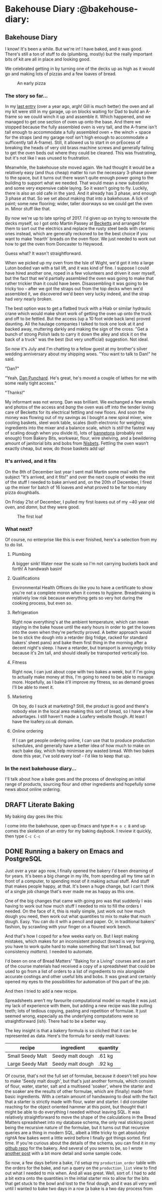 # -*- mode: org; -*-
#+hugo_section: post/
#+hugo_base_dir: ../
#+export_hugo_weight: auto
#+hugo_auto_set_lastmod: t
#+startup: inlineimages
#+startup: logdone
#+property: header-args:sql :session reporter :exports result :colnames yes  :engine postgresql :results replace table
#+property: header-args: :exports code
#+hugo_paired_shortcodes: %table %marginnote %newthought
#+macro: newthought @@hugo:{{% newthought %}}@@$1@@hugo:{{% /newthought %}}@@
#+macro: marginnote (eval (concat "@@hugo:{{% marginnote %}}@@" (s-join ", " (-non-nil (list $1 $2 $3 $4 $5 $6 $7 $8 $9))) "@@hugo:{{% /marginnote %}}@@"))
#+macro: sc @@hugo:{{% $1 %}}@@
#+macro: <sc @@hugo:{{< $1 >}}@@

#+seq_todo: TODO DRAFT DONE

* Bakehouse Diary :@bakehouse-diary:
:PROPERTIES:
:export_hugo_custom_front_matter: :series "Bakehouse Diary"
:ID:       1704207D-154F-4BA2-A7AA-35585A21295E
:END:

** Bakehouse Diary
:PROPERTIES:
:export_file_name: back-to-the-bakehouse
:export_date: [2018-02-01 Thu]
:export_hugo_custom_front_matter: :description "Back to the bakehouse" :series "Bakehouse Diary"
:ID:       A734F151-393D-4609-A408-8942FE197BBB
:END:

I know! It's been a while. But we're in! I have baked, and it was
good. There's still a ton of stuff to do (plumbing, mostly) but the
really important bits of kit are all in place and looking good.

We celebrated getting in by turning one of the decks up as high as it
would go and making lots of pizzas and a few loaves of bread.

#+attr_html: :width 100%
#+caption: An early pizza
[[file:./back-to-the-bakehouse/margherita-pizza.jpg]]

#+hugo: more

*** The story so far…
:PROPERTIES:
:ID:       9B5B244B-A654-4254-BCEA-9CE31C600321
:END:

In my [[file:/2016/11/11/taking-stock/][last entry]] (over a year ago, argh! Gill is /much/ better) the
oven and all my kit were still in my garage, up on blocks waiting for
Dad to build an A-frame so we could winch it up and assemble it. Which
happened, and we managed to get one section of oven up onto the base.
And there we stopped because the fully assembled oven is very tall, and
the A-frame isn't tall enough to accommodate a fully assembled oven +
the winch + space for the straps (and my garage roof isn't high enough
to accommodate a sufficently tall A-frame). Still, it allowed us to
start in on prEocess of breaking the heads of very old brass
machine screws and generally failing to get the oven beds out where
they could be cleaned. This was frustrating, but it's not like I was
unused to frustration.

Meanwhile, the bakehouse site moved again. We had thought it would be
a relatively easy (and thus cheap) matter to run the necessary 3-phase
power to the space, but it turns out there wasn't quite enough power
going to the building to support what we needed. That would mean a new
substation and some very expensive cable laying. So it wasn't going to
fly. Luckily, there is also an old cafe in the yard. And it already has 3
phase, and enough 3 phase at that. So we set about making that into a
bakehouse. A lick of paint; some new flooring; wider, taller doorways
so we could get the oven in. Minor stuff like that.

By now we're up to late spring of 2017. I'd given up on trying to
renovate the decks myself, so I got onto Martin Passey at [[http://becketts.co.uk/][Becketts]] and
arranged for them to sort out the electrics and replace the rusty
steel beds with ceramic ones instead, which are generally reckoned to
be the best choice if you want to make 'hearth' breads on the oven
floor. We just needed to work out how to get the oven from Doncaster
to Heywood.

Guess what? It wasn't straightforward.

When we picked up my oven from the Isle of Wight, we'd got it into a
large Luton bodied van with a tail lift, and it was kind of fine. I
suppose I could have hired another one, roped in a few volunteers and
driven it over myself, but the fact that we'd partially assembled the
oven was going to make that rather trickier than it could have been.
Disassembling it was going to be tricky too - after we got the straps
out from the top decks when we'd assembled it, we discovered we'd been
very lucky indeed, and the strap had /very/ nearly broken.

The best option was to get a flatbed truck with a Hiab or similar
hydraulic crane which would make short work of getting the oven up
onto the truck and off to be fettled. But the access (up a 10 foot
wide back lane) proved daunting. All the haulage companies I talked to
took one look at it and backed away, muttering darkly and making the
sign of the cross. "Get a bunch of strong Polish lads to carry it down
the alley and stick it on the back of a truck" was the best (but very
unofficial) suggestion. Not ideal.

So now it's July and I'm chatting to a fellow guest at my brother's
silver wedding anniversary about my shipping woes. "You want to talk
to Dan!" he said.

"Dan?"

"Yeah, [[http://www.danpunchard.co.uk/][Dan Punchard]]. He's great, he's moved a couple of lathes for me
with some really tight access."

"Thanks!"

My informant was not wrong. Dan was brilliant. We exchanged a few
emails and photos of the access and /bang/ the oven was off into the
tender loving care of Becketts for its electrical fettling and new
floors. And soon the money was flowing out of my savings as I bought a
new spiral mixer, wire cooling baskets, steel work table, scales (both
electronic for weighing ingredients into the mixer and a balance
scale, which is /still/ the fastest way of scaling dough when you
divide it), lots of [[https://www.bakerybits.co.uk/bakery-equipment/proving-baskets-and-cloths/wicker-baskets/heavy-duty.html][bannetons]] (probably not enough) from Bakery Bits,
workwear, flour, wire shelving, and a bewildering amount of janitorial
bits and bobs from [[https://nisbets.co.uk/][Nisbets]]. Fettling the oven wasn't exactly cheap,
but wow, do those baskets add up!

*** It's arrived, and it fits
:PROPERTIES:
:ID:       AD747BAF-5C59-4456-B10E-EC021530372C
:END:

On the 8th of December last year I sent mail Martin some mail with the
subject "It's arrived, and it fits!" and over the next couple of weeks
the rest of the stuff I needed to bake arrived and, on the 20th of
December, I fired up the mixer for batch of 16 loaves and what proved
to be far too many pizza doughballs.

On Friday 21st of December, I pulled my first loaves out of my ~40
year old oven, and /damn/, but they were good.

#+attr_html: :width 100%
#+caption: The first loaf
[[file:./back-to-the-bakehouse/first-loaf.jpg]]

*** What next?
:PROPERTIES:
:ID:       6006477E-9259-4548-BE06-AA284C35787B
:END:

Of course, no enterprise like this is ever finished, here's a
selection from my to do list.


**** Plumbing
:PROPERTIES:
:ID:       C3EF1AE5-0633-4355-9A9E-AADC63202AC2
:END:
A bigger sink! Water near the scale so I'm not carrying buckets
back and forth! A handwash basin!

**** Qualifications
:PROPERTIES:
:ID:       D2940478-569D-4A68-8A85-A3FB832E0DD7
:END:
Environmental Health Officers do like you to have a certificate
to show you're not a complete moron when it comes to hygiene.
Breadmaking is relatively low risk because everything gets so
very hot during the cooking process, but even so.

**** Refrigeration
:PROPERTIES:
:ID:       7C336767-BFD8-4C6F-AB3F-379D615EF2CF
:END:
Right now everything's at the ambient temperature, which can mean
staying in the bake house until the early hours in order to get
the loaves into the oven when they're perfectly proved. A better
approach would be to stick the dough into a retarder (big
fridge, racked for standard bakers' sheet pans) and bake them
first thing in the morning after a decent night's sleep. I have a
retarder, but transport is annoyingly tricky because it's 2m
tall, and should ideally be transported vertically too.

**** Fitness
:PROPERTIES:
:ID:       0599F968-72F3-467F-B4A8-5ADE5EBC6548
:END:
Right now, I can just about cope with two bakes a week, but if
I'm going to actually make money at this, I'm going to need to be
able to manage more. Hopefully, as I bake it'll improve my
fitness, so as demand grows I'll be able to meet it.

**** Marketing
:PROPERTIES:
:ID:       584A5EC0-B1AA-425F-80E1-071BE00980FD
:END:
Oh boy, do I suck at marketing? Still, the product is good and
there's nobody else in the local area making this sort of bread,
so I have a few advantages. I still haven't made a Loafery
website though. At least I have the loafery.co.uk domain.

**** Online ordering
:PROPERTIES:
:ID:       FD89D3AC-84C8-4884-B2B4-FA445111D76D
:END:
If I can get people ordering online, I can use that to produce
production schedules, and generally have a better idea of how
much to make on each bake day, which help minimise any wasted
bread. With two bakes done this year, I've sold every loaf - I'd
like to keep that up.

*** In the next bakehouse diary...
:PROPERTIES:
:ID:       6B4B05DF-007B-4559-ACFE-BB21BCEADA42
:END:
I'll talk about how a bake goes and the process of developing an
initial range of products, sourcing flour and other ingredients
and hopefully some news about online ordering.




** DRAFT Literate Baking
:PROPERTIES:
:EXPORT_DATE: 2018-10-25
:export_file_name: literate-baking
:ID:       466D29CA-D294-4651-8529-202BB121098A
:END:

My baking day goes like this:

I come into the bakehouse, open up Emacs and type =M-m o c B= and up comes the skeleton of an entry for my baking daybook. I review it quickly, then type =C-c C-c=

** DONE Running a bakery on Emacs and PostgreSQL
:PROPERTIES:
:EXPORT_FILE_NAME: baking-with-emacs
:export_hugo_slug: baking-with-emacs
:export_hugo_custom_front_matter: :series "Bakehouse diary"
:export_date: 2019-02-25
:ID:       92F8529F-9830-4DE4-8E26-61B606BAF48B
:END:

Just over a year ago now, I finally opened the bakery I'd been dreaming of for years. It's been a big change in my life, from spending all my time sat in front of a computer, to spending most of it making actual stuff. And stuff that makes people happy, at that. It's been a huge change, but I can't think of a single job change that's ever made me as happy as this one.

#+hugo: more

One of the big changes that came with going pro was that suddenly I was having to work out how much stuff I needed to mix to fill the orders I needed. On the face of it, this is really simple, just work out how much dough you need, then work out what quantities to mix to make that much dough. Easy. You can do it with a pencil and paper. Or, in traditional bakers' fashion, by scrawling with your finger on a floured work bench.

And that's how I coped for a few weeks early on. But I kept making mistakes, which makes for an inconsistent product (bread is very forgiving, you have to work quite hard to make something that isn't bread, but consistency /matters/). I needed to automate.

I'd been on one of Bread Matters' "Baking for a Living" courses and as part of the course materials had received a copy of a spreadsheet that could be used to go from a list of orders to a list of ingredients to mix alongside accurate costings and other useful bits and bobs. It was great and certainly opened my eyes to the possibilities for automation of this part of the job.

And then I tried to add a new recipe.

Spreadsheets aren't my favourite computational model so maybe it was just my lack of experience with them, but adding a new recipe was like pulling teeth; lots of tedious copying, pasting and repetition of formulae. It just seemed wrong, especially as the underlying computations were so straightforward (ish). There had to be a better way.

The key insight is that a bakery formula is so cliched that it can be represented as data. Here's the formula for seedy malt loaves:

| recipe           | ingredient       | quantity |
|------------------+------------------+----------|
| Small Seedy Malt | Seedy malt dough | .61 kg   |
| Large Seedy Malt | Seedy malt dough | .92 kg   |

Of course, that's not the full set of formulae, because it doesn't tell you how to make 'Seedy malt dough', but that's just another formula, which consists of flour, water, starter, salt and a multiseed 'soaker', where the starter and the soaker are the results of other formulae, which are (finally) made from basic ingredients. @@hugo:{{%marginnote%}}@@ With a certain amount of handwaving to deal with the fact that a starter is strictly made with flour, water and starter.@@hugo:{{%/marginnote%}}@@ I did consider reaching for the object oriented hammer at this point, but thought that I might be able to do everything I needed without leaving SQL. It was relatively straightforward to move the shape of the calculations in the Bread Matters spreadsheet into my database schema, the only real sticking point being the recursive nature of the formulae, but it turns out that recursive queries are a thing in modern SQL, albeit a little tricky to get absolutely right@@hugo:{{% marginnote %}}@@A few bakes went a little weird before I finally got things sorted.@@hugo:{{% /marginnote %}}@@ first time.
If you're curious about the details of the schema, you can find it in my [[https://github.com/pdcawley/bakehouse][github repo]] for the bakery.@@hugo:{{% marginnote %}}@@ And several of you seem to be, so I wrote [[file:/2019/03/04/recursive-sql-recipes/][another post]] with a bit more detail and some sample code.@@hugo:{{% /marginnote %}}@@

So now, a few days before a bake, I'd setup my ~production_order~ table with the orders for the bake, and run a query on the ~production_list~ view to find out what I needed to mix when. And all was great. Well, sort of. I had to add a bit extra onto the quantities in the initial starter mix to allow for the bits that get stuck to the bowl and lost to the final dough, and it was all very well until I wanted to bake two days in a row (a bake is a two day process from mixing the starters on a Wednesday evening, through mixing, fermenting and shaping on Thursday to baking the resulting loaves at four on Friday morning). But, vitally, it was much, much easier to add and adjust formulae, and the limitations were no worse than the limitations of the spreadsheet. All was well.

It's the nature of business that you need to keep records. How much got baked? How much sold? Did we clean the floor? Were there any accidents? What sort? How do we prevent them next time? The list is endless. It all needs to be recorded, for both legal and pragmatic reasons. So I started a day book. This is just an .org file@@hugo:{{% marginnote %}}@@ Org-mode is an amazing emacs package that's a sort of outliner/task manager/publishing tool/spreadsheet/diary/literate programming environment. It's bewilderingly capable, and is probably the primary driver of the emacs renaissance as people are coming to the editor for org-mode, and porting the rest of their environment - hence the rise of ~evil-mode~, the emacs vim emulation layer.@@hugo:{{% /marginnote %}}@@ Every day I come into the bakery, I run ~org-capture~ and I get a template for the day's entry in the daybook, which I fill in as the day goes on.

One of the features of org-mode is ~org-babel~, a literate programming environment, which lets me write something like:

#+name: 07CEE761-D52F-4A44-B4C6-4F6284D947BB
#+begin_src org
,#+begin_src sql
SELECT ingredient, quantity
  FROM bakehouse.production_list
 WHERE work_date = 'today';
,#+end_src
#+end_src

and then, with the cursor somewhere in the code block, hit ~C-c C-c~ whereupon Emacs will run that SQL against the bakery database and populate a table like:

| ingredient  | quantity |
|-------------+----------|
| Old starter |      1.3 |
| Water       |     2.08 |
| White flour |      2.6 |
| ...         |      ... |

If that were all org-mode did to assist, it'd be awesome enough, but the queries I make are a little more complex than that, the current version of the database understands about dates and can cope with overlapping bakes, but all that makes the queries a little more complex. Org-mode helps with that too, because I can file away snippets of code in a 'library of babel' and just reference them from the daybook. And I can set arbitrary variables at any point in the hierarchy of the document.

So I have a bit of code in my emacs config that tweaks the day's entry in a daybook like so:

#+name: 1A928B6D-FED5-44C5-9AD1-5E50181B0199
#+begin_src emacs-lisp
  (defun pdc//in-bakery-daybook? ()
    "Are we in the bakery daybook?"
    (equal (buffer-name) "CAPTURE-loafery-daybook.org"))

  (defun pdc/set-daybook-entry-properties ()
    "Set the properties we rely on in our boilerplated daybook queries"
    (save-excursion
      (while (not (looking-at "*+ [[:digit:]]\\{4\\}\\(-[[:digit:]]\\{2\\}\\)\\{2\\}"))
        (org-up-element))
      (let ((entry-date (first (s-split " " (org-entry-get (point) "ITEM")))))
        (org-entry-put
         (point)
         "header-args+"
         (format ":var work_date=\"'%s'\"" entry-date)))
      (org-babel-execute-subtree)))

  (defun pdc/org-capture-before-finalize-daybook-entry ()
    (when (pdc//in-bakery-daybook?)
      (pdc/set-daybook-entry-properties)))

  (add-hook 'org-capture-before-finalize-hook
            #'pdc/org-capture-before-finalize-daybook-entry)
#+end_src

It won't win any code beauty contests, but it does the job of setting a ~work_date~ variable for the day's entry and running any code in the subtree as part of the capture process. The capture template has lines like ~#+call:mixes()~, which call the stored code snippets, that reference the variable set in the current subtree and so make the query for the right day. This means that all I have to do to know what I should be doing when I get into the bakehouse is to run an org-capture and check the resulting entry in my daybook. Provided, that is, that I've added the appropriate rows to the database.

*** Next steps
:PROPERTIES:
:ID:       30E7B083-080A-45CC-AED5-A9D55E210170
:END:

The software isn't done, of course, no software ever is. But it's good enough that it's been managing my mixes without a hitch for the last few months, telling me what to pack for which customer and generally removing the need to work anything out with a pencil and paper. It's nowhere near as mature or capable of commercial production management software, but it fits me. I understand what it does and why, how it does it, the limitations it has and how to work around them. When it becomes annoying enough, I might sit down and work out how to fix it, but I'll do that when I'm in the right frame of mind. My current list of niggles looks something like this:

- Accounting :: The database already knows how to do costings based on raw ingredient costs etc, but I should probably be able to use it to keep my books as well, using ~org-ledger~
- Parametric recipes :: At a certain point, it becomes easier to mix a 'stiff starter' in my mixer than it is to just mix the usual wet starter by hand. This breakpoint comes at around 3kg of flour. Right now, I manage this by looking at the mixes for my starters and, if it looks like a lot, changing the order to use 2-stage versions of the formulae and running the query again. I think it should be possible to automate this through a more sophisticated query, but I need to work that out.
- Better scheduling :: things get weird if a batch of dough would be more than I can mix in a single go. Right now there are other physical limitations that mean that I simply can't make that much bread anyway, but once I get a few more bannetons and racks, this will become a much more pressing issue.
- Order management :: Right now, I manage orders through Postico talking to the database, which is okay, but a little frustrating in places. An autocompleting environment for orders within emacs would be a much neater way to manage things.

*** Putting the personal in personal computing
:PROPERTIES:
:ID:       EB0497C2-51A6-4452-8CEE-E587BE2AA695
:END:
Computers are amazing. They are versatile tools even if you don't know how to program them, because there's almost always an app for what you want, or something close enough that you cant work around its infelicities. It's quite remarkable the things that folks can do with their kit with no programming skill at all.

But... learn to program, and a whole other vista of possibility opens up to you. With good programmable tooling you're only really limited by your skill and understanding. Instead of accommodating yourself to your software, you can accommodate your software to you, and make the right functionality trade-offs for you. There's a brilliant commercial piece of music looping sofware I use that could be massively more brilliant if there were a way of picking up the tempo automatically from the first recorded loop - it would free me from having to sing to a click and generally make the whole process easier. The developers have other (understandable) priorities, like porting the app to windows. And they're not wrong to do so. There were folk clamoring for a windows version, and if a developer isn't making money from a commercial application, then development will stop. I'm definitely not complaining, the feature is not so dramatically necessary that I'm prepared to spend the time learning how to do real time music programming in order to implement it, but if I want software to dance to /my/ tune then doing it myself is the only way.

So... choose tools that let you program them. I choose emacs and PostgreSQL, you might choose vim and SQLite or Atom and a NoSQL database, or you might just live in your Smalltalk image. Once you start to see your computing environment as truly soft and malleable, you can do amazing things, assisted by a computer that is truly /yours/.


** DONE "A recipe is just a directed acyclic graph…"
:PROPERTIES:
:export_hugo_slug: recursive-sql-recipes
:export_file_name: recursive-sql-recipes
:export_date: 2019-03-04
:export_hugo_custom_front_matter: :series "Bakehouse diary" :math true
:ID:       F00B26A5-3E3A-42EC-858E-77A47CA209E3
:END:

In [[file:/2019/02/25/baking-with-emacs][the last post]] I handwaved the way I represented bakery formulae in the bakery database, so here's a little more detail. It helps to think of a bakery formula as a node on a directed acyclic@@hugo:{{% marginnote %}}@@If you ignore the fact that a starter is made of flour, water and starter. Which, of course, we're going to.@@hugo:{{% /marginnote %}}@@ graph with weighted edges, where the weights are literally weights. Here's the graph a for a  couple of products

# #+begin_src dot :file formulae.svg :exports none :results file :cmdline -Tsvg
# digraph G {
# rankdir=LR;
# node [shape=box];
# { rank = same; "5 seed soaker"; "80% starter"; }
# { rank = same; node [shape=ellipse]; "water"; "white flour"; "salt"; "malthouse flour";
# "5 seed mix"; }

# "Small Seedy Malt" -> "Seedy Malt Dough" [label="600g"];
# "Small White Wild" -> "Basic White Sour" [label="600g"];

# "Basic White Sour" -> "80% starter" [label="90%"];
# "Basic White Sour" -> "white flour" [label="100%"];
# "Basic White Sour" -> "water" [label="55%"];
# "Basic White Sour" -> "salt" [label="3%"];

# "Seedy Malt Dough" -> "5 seed soaker" [label="50%"];
# "Seedy Malt Dough" -> "80% starter" [label="45%"];
# "Seedy Malt Dough" -> "malthouse flour" [label="100%"];
# "Seedy Malt Dough" -> "water" [label="47.5%"];
# "Seedy Malt Dough" -> "salt" [label="3%"];

# "5 seed soaker" -> "5 seed mix" [label="100%"];
# "5 seed soaker" -> "water" [label="120%"];

# "80% starter" -> "white flour" [label="100%"];
# "80% starter" -> "water" [label="80%"];
# }
# #+end_src

#+results: 
#+begin_RESULTS
[[file:formulae.svg]]
#+end_RESULTS

#+hugo: more

And here's how we represent that in the database@@hugo:{{% marginnote %}}@@This table is the result of a query on my real database, where the quantities are in kg, as opposed to the graph representation which was handrolled and adjusted to use bakers' percentages which is how formulae are traditionally written.@@hugo:{{% /marginnote %}}@@:

#+begin_comment
#+begin_src sql :exports results
WITH RECURSIVE f(name,ingredient,amount) AS (
  SELECT recipe, ingredient, amount
    FROM bakehouse.recipe_item
   WHERE recipe IN ('Small Seedy Malt', 'Small White Wild')
 UNION
  SELECT ri.recipe, ri.ingredient, ri.amount
   FROM f
   JOIN bakehouse.recipe_item ri ON ri.recipe = f.ingredient
)
select name, ingredient, format('%s kg', ROUND(amount, 2)) from f order by name;
#+end_src
#+end_comment

#+results: 
| name             | ingredient                    | format  |
|------------------+-------------------------------+---------|
| Small Seedy Malt | Seedy Malt Dough              | 0.63 kg |
| Small White Wild | Basic White Sour              | 0.63 kg |
| Basic White Sour | Organic white flour           | 2.00 kg |
| Basic White Sour | Sea salt                      | 0.06 kg |
| Basic White Sour | Water                         | 1.10 kg |
| Basic White Sour | 80% starter                   | 1.80 kg |
| Seedy Malt Dough | 5 Seed Soaker                 | 4.00 kg |
| Seedy Malt Dough | Water                         | 3.80 kg |
| Seedy Malt Dough | Sea salt                      | 0.22 kg |
| Seedy Malt Dough | 80% starter                   | 3.60 kg |
| Seedy Malt Dough | Organic light malthouse flour | 8.00 kg |
| 5 Seed Soaker    | Water                         | 1.20 kg |
| 5 Seed Soaker    | 5 seed mix                    | 1.00 kg |
| Mother           | Water                         | 3.20 kg |
| Mother           | Organic white flour           | 4.00 kg |

Suppose we have an order for 8 Small White loaves. We need to know how much starter to mix tonight. We know that we need 0.63 kg of dough for each loaf, so that's a total of 5.04 kg of Basic White Sour. The formula for Basic White Sour makes a total of $1.10 + 1.80 + 0.06 + 2.00 = 4.96 \mathrm{kg}$ of dough. So we need to multiply each quantity in that formula by the weight of dough we need divided by the total weight of the recipe $(5.04/4.96 = 1.016)$. This is straightforward enough for flour, water and salt, which are basic ingredients, but we'll need to do a similar calculation to work out how much flour and water we'll need to make $1.016 × 1.8 = 1.829 \mathrm{kg}$ of starter. You can see how this might become a little tedious.

If I were going to be doing these calculations by hand, it would definitely pay me to normalize my intermediate formulae so they all made a total of 1 kg of stuff. But screw that, we have a computer, so we can make it do the work.

I'm going to simplify things a little (the real database understands about dates, and we need to know a little more about recipes, products and ingredients than will fit in the ~recipe_item~ table that describes the graph) but this should give you an idea of the recursive queries that drive production planning.

Let's introduct a ~production_order~ table, where we stash our orders@@hugo:{{% marginnote %}}@@The real table has extra information about customers and order dates: @@hugo:{{% /marginnote %}}@@

| product          | quantity |
|------------------+----------|
| Small White Wild |        5 |
| Small Seedy Malt |        5 |

And that's all we need to fire off a recursive query. @@hugo:{{% marginnote %}}@@ I'm writing this using the literate programming capabilities of org-mode, so the code you see is being run against my production database, and the results are using my working formulae. Which is why we're not querying the real ~production_order~ table.@@hugo:{{% /marginnote %}}@@

#+name: 6A645983-A0FF-42B1-A9D8-A0756FCD1A45
#+begin_src sql
WITH RECURSIVE po(product, quantity) AS (
    SELECT 'Small White Wild', 5
  UNION
    SELECT 'Large White Wild', 5
), rw(recipe, weight) AS (
    SELECT recipe, sum(amount)
      FROM bakehouse.recipe_item
  GROUP BY recipe
), job(product, ingredient, quantity) AS (
    SELECT po.product,
           ri.ingredient,
           po.quantity * ri.amount
      FROM po
      JOIN bakehouse.recipe_item ri ON po.product = ri.recipe
      JOIN rw ON ri.recipe = rw.recipe
  UNION
    SELECT job.ingredient, ri.ingredient, job.quantity * ri.amount / rw.weight
      FROM job
      join bakehouse.recipe_item ri on job.ingredient = ri.recipe
      join rw on job.ingredient = rw.recipe
)
SELECT product formula, ingredient, ROUND(sum(quantity),2) quantity from job group by job.product, job.ingredient order by formula;
#+end_src

Which gives the following result:

#+results: 
| formula          | ingredient          | quantity |
|------------------+---------------------+----------|
| Basic White Sour | Sea salt            |     0.09 |
| Basic White Sour | Water               |     1.72 |
| Basic White Sour | Mother              |     2.81 |
| Basic White Sour | Organic white flour |     3.13 |
| Large White Wild | Basic White Sour    |     4.65 |
| Mother           | Organic white flour |     1.56 |
| Mother           | Water               |     1.25 |
| Small White Wild | Basic White Sour    |     3.10 |

A quick sanity check seems to show this is correct (we're making 7.75kg of Basic White Sour, which tallies with the weights needed to make the loaves).
So what's going on in the query? In SQL, ~WITH~ is a way of giving names to your intermediate results, akin to ~let~ in a Lisp. We fake up a table to hold our production orders (~po~) and the ~rw~ clause is totals the weights of all our recipes (in the real database, it's a view). The magic really starts to happen when you use the ~WITH RECURSIVE~ form. With ~RECURSIVE~ in play, the last query is treated differently. Instead of being a simple two part ~UNION~ what happens is that we first run:

#+name: 729E572D-94B2-4170-8561-FA051EE59B22
#+begin_src sql
SELECT po.product, ri.ingredient, po.quantity * ri.amount
  FROM po
  JOIN bakehouse.recipe_item ri on po.product = ri.recipe
  JOIN rw on ri.recipe = rw.recipe
#+end_src

and call the results ~job~ and then run the second query, adding any extra rows generated to the results, and repeating that query until the result set stops growing. If we didn't have ~WITH RECURSIVE~ available, and we knew the maximum depth of recursion we would need, we could fake it by making a bunch of intermediate clauses in our ~WITH~. In fact, until I worked out how ~WITH RECURSIVE~ works, that's exactly what I did.

Have you spotted the mistake? I didn't, until a few bakes when horribly wrong.

Here's what happens when we have an order for 3 small loaves and two large ones

| formula          | ingredient          | quantity |
|------------------+---------------------+----------|
| Basic White Sour | Sea salt            |     0.02 |
| Basic White Sour | Water               |     0.41 |
| Basic White Sour | Mother              |     0.68 |
| Basic White Sour | Organic white flour |     0.75 |
| Large White Wild | Basic White Sour    |     1.86 |
| Mother           | Organic white flour |     0.38 |
| Mother           | Water               |     0.30 |
| Small White Wild | Basic White Sour    |     1.86 |

We're only making 1.86 kg of dough? What's going on?

It turns out that the way a ~UNION~ works is akin to doing ~SELECT DISTINCT~ on the combined table, so it selects only unique rows. When two orders end up requiring exactly the same amount of the 'same' dough, they get smashed together and we lose half the weight. This is not ideal.@@hugo:{{% marginnote %}}@@It's /especially/ not ideal when you don't spot there's a problem and end up making far fewer loaves than you expect. Or on one /really/ annoying occasion, making a dough that was far too dry because we lost some water along the way. You can correct this during the mix, but it was a nasty shock.@@hugo:{{% /marginnote %}}@@ I fixed it by adding a 'path' to the query, keeping track of how we arrived at a particular formula. Something like:

#+name: 48148626-CBC5-4AF1-9E88-7821F8099F36
#+begin_src sql
WITH RECURSIVE po(product, quantity) AS (
    SELECT 'Small White Wild', 3
  UNION
    SELECT 'Large White Wild', 2
), rw(recipe, weight) AS (
    SELECT recipe, sum(amount)
      FROM bakehouse.recipe_item
  GROUP BY recipe
), job(path, product, ingredient, quantity) AS (
    SELECT po.product,
           po.product,
           ri.ingredient,
           po.quantity * ri.amount
      FROM po
      JOIN bakehouse.recipe_item ri ON po.product = ri.recipe
      JOIN rw ON ri.recipe = rw.recipe
  UNION
    SELECT job.path || '.' || job.ingredient,
           job.ingredient,
           ri.ingredient,
           job.quantity * ri.amount / rw.weight
      FROM job
      join bakehouse.recipe_item ri on job.ingredient = ri.recipe
      join rw on job.ingredient = rw.recipe
)
SELECT product formula, ingredient, round(sum(quantity),2) weight from job group by formula, ingredient order by formula;
#+end_src

This query gives us:

#+results: 
| formula          | ingredient          | weight |
|------------------+---------------------+--------|
| Basic White Sour | Sea salt            |   0.05 |
| Basic White Sour | Water               |   0.83 |
| Basic White Sour | Mother              |   1.35 |
| Basic White Sour | Organic white flour |   1.50 |
| Large White Wild | Basic White Sour    |   1.86 |
| Mother           | Organic white flour |   0.75 |
| Mother           | Water               |   0.60 |
| Small White Wild | Basic White Sour    |   1.86 |

This time we're making 3.74 kg of dough, which is right.

In order to see what's going on, we can change the final ~SELECT~ to ~SELECT formula, path, ingredient, round(quantity,2) weight FROM job~, and now we get:

| formula          | path                                     | ingredient          | weight |
|------------------+------------------------------------------+---------------------+--------|
| Large White Wild | Large White Wild                         | Basic White Sour    |   1.86 |
| Basic White Sour | Large White Wild.Basic White Sour        | Mother              |   0.68 |
| Basic White Sour | Large White Wild.Basic White Sour        | Organic white flour |   0.75 |
| Basic White Sour | Large White Wild.Basic White Sour        | Water               |   0.41 |
| Basic White Sour | Large White Wild.Basic White Sour        | Sea salt            |   0.02 |
| Mother           | Large White Wild.Basic White Sour.Mother | Water               |   0.30 |
| Mother           | Large White Wild.Basic White Sour.Mother | Organic white flour |   0.38 |
| Small White Wild | Small White Wild                         | Basic White Sour    |   1.86 |
| Basic White Sour | Small White Wild.Basic White Sour        | Organic white flour |   0.75 |
| Basic White Sour | Small White Wild.Basic White Sour        | Sea salt            |   0.02 |
| Basic White Sour | Small White Wild.Basic White Sour        | Water               |   0.41 |
| Basic White Sour | Small White Wild.Basic White Sour        | Mother              |   0.68 |
| Mother           | Small White Wild.Basic White Sour.Mother | Organic white flour |   0.38 |
| Mother           | Small White Wild.Basic White Sour.Mother | Water               |   0.30 |

Which shows that we're considering two lots of Basic White Sour with exactly the same weights, but we (and more importantly, the database engine) know that they're distinct amounts because we get to them through different routes. Hurrah! The problem is solved and we can accurately work out what we should be mixing.

*** What's still missing
:PROPERTIES:
:ID:       868FF41D-EB97-4079-8710-EBBE6B50AB15
:END:

As a baker, I know  if I've got an order for bread on Friday, then I need to mix the starters on Wednesday night, then spend Tuesday mixing, fermenting and shaping the loaves, which will spend the night in the retarder ready to be baked at 4 on Friday morning. But the schema I've outlined here doesn't. In my full bakehouse schema, I have a few extra tables which hold timing data and such. In particular, I have a ~product~ table, which knows about everything I sell. This table knows holds info about how many I can make per hour of work and the bake time and temperature. Then there's a ~recipe~ table which holds information about how long a formula needs to rest. @@hugo:{{% marginnote %}}@@This could be the bulk fermentation time if it's a formula for a dough or a starter, a proof time if it's a loaf, or a soaking time for a soaker (a soaker is usually a mixture of seeds or fruit and a liquid, usually water, but occasionally fruit juice or booze depending on the final product). @@hugo:{{% /marginnote %}}@@ The real queries take this into account to allow us to work back from the ~due_date~ of a real order to the day we need to do the work. If you want to dig into how I handle dates  you can check out the repository at [[https://github.com/pdcawley/bakehouse/]].


*** The perils of writing stuff up

Never write your work up for your blog. Especially if you're mostly happy with it. As I was writing this, I realised there's an annoying bit of code duplication that I think I can eliminate. In the current code, I repeat what's essentially the same query structure in a couple of different views, but the formula graph is essentially static unless I add or adjust a recipe. Now I'm wondering if I could make a materialised view that has enough information to shortcut the calculations for both making the production list (what needs to be mixed, when) and for working out my costings (to put a price on a loaf, you need to know how much the raw ingredients cost, and that involves walking the tree again. Maybe a table like:

| product          | sub_formula      | ingredient  | factor | lead_time |
|------------------+------------------+-------------+--------+-----------|
| Large White Wild | Basic White Sour | White Flour |  0.403 | 1 day     |
| Large White Wild | Basic White Sour | Salt        |  0.012 | 1 day     |
| Large White Wild | Basic White Sour | Water       |  0.222 | 1 day     |
| Large White Wild | Basic White Sour | 80% Starter |  0.462 | 1 day     |
| Large White Wild | 80% Starter      | White Flour |  0.288 | 2 days    |
| Large White Wild | 80% Starter      | Water       |  0.173 | 2 days    |

If we have that table, then two days before our bread is due, if we have an order for 10 white loaves, we'll need to mix \(9.3 × .288 \approxeq 2.68\) kg of flour and $9.3 × 0.173 \approxeq 1.61$ kg of water. Which we can do with a simple non-recursive ~SELECT~. Something like:@@hugo:{{% marginnote %}}@@NB: I've not tested this because I don't have the precalculated table, but it seems like it should work. In fact, thinking about it, we could probably build the ~precalc~ table so that we can simply do ~precalc.factor * po.quantity~, since any change that affects recipe weight will also affect our precalculated table.@@hugo:{{% /marginnote %}}@@

#+name: A9B65C0A-2496-4A3B-B0FB-8AEBE9B5BE6A
#+begin_src sql
WITH weighted(formula, ingredient, weight, due) AS (
    SELECT precalc.sub_formula,
           precalc.ingredient,
           precalc.factor * po.quantity * rw.weight,
           po.due_date - precalc.lead_time
      FROM precalc
      JOIN production_order po ON precalc.product = po.product
      JOIN recipe_weight rw ON precalc.product = rw.recipe
)
  SELECT formula, ingredient, sum(weight)
    FROM weighted
   WHERE due = 'today'
GROUP BY formula, ingredient
#+end_src

We can use the same table to calculate the raw material costs for a given recipe, using a simple non-recursive query too.

I think, however, I'm going to leave it alone until I have to write another recursive view that walks the same graph, at which point I'll bite the bullet and do the pre-calculated version.


* Book Reports                                            :@book-report:
:PROPERTIES:
:export_hugo_custom_front_matter: :series "Book Reports"
:ID:       AE556F3E-BD2C-46E6-BE13-AD819A39EE6D
:END:

** DONE A Wizard of Earthsea
:PROPERTIES:
:EXPORT_FILE_NAME: a-wizard-of-earthsea
:export_hugo_slug: a-wizard-of-earthsea
:export_date: 2019-05-30
:ID:       DB913EAC-FB57-44B7-9645-DBD26957CE72
:END:
This was the first.

Before I read Tolkien at the suggestion of the wonderful Miss Reese, my teacher for my last year of primary school; before I pulled Diana Wynne Jones, Alan Garner, Susan Cooper and others from the shelves of Bawtry's small, but enchanting branch library; before Anne McCaffrey's DragonSong found me in my school library and set a fire in my imagination. Before all that, I read /A Wizard of Earthsea/ and it stuck with me.

#+hugo: more

I remember one Saturday with 50p in my pocket from singing for a couple of weddings at St George's church in Doncaster (25p for each wedding, paid cash in hand on the day. It always felt like a bonus after singing Bach's /Jesu Joy of Man's Desiring/ in the side chapel as the register was signed in the vestry and Magnus Black, the choir and organmaster, brought that beautiful tune dancing with such delicacy from in instrument that would shake the walls later as the happy couple left the church to Vidor's toccata and fugue@@hugo:{{% marginnote %}}@@That was if we were lucky. It was usually Mendelssohn – not bad, Magnus was far too good an organist for it to sound dull, but not a patch on Vidor.@@hugo:{{% /marginnote %}}@@). I was never one for saving, I'm still not, so I was straight round to Donny's nearest thing to a bookshop, the WH Smith in the Arndale in search of something to read. A voracious reader, I'd gone through all the /Swallows and Amazons/ and /Narnia/ books and I needed more. The cover of the second Puffin edition, with its white youths and bizzare half man half hawk fascinated me, so I handed over my 50p@@hugo:{{% marginnote %}}@@The bibliography I found tells me that it probably cost 35p, so I no doubt bought a load of sweets as well – books and sugar have always been my vices.@@hugo:{{% /marginnote %}}@@ and headed home with my prize.

I read /A Wizard of Earthsea/ once or twice and loved it, but I've not reread it since. As a kid, I borrowed rest of the then trilogy from the library and found them rather hard going at  (my memory says that I found /The Tombs of Atuan/ a real slog. I got through it, but it took a couple of goes and at least one renewal to get to the end). A few weeks ago though, I went to the [[https://www.soundpost.org.uk/][Sound Post]] 'Modern Fairies' singing weekend and fell into conversation with [[https://terriwindling.com][Terri Windling]] about the books that had shaped me and I told her about my experience with the Earthsea trilogy and I thought maybe I'd been a little too young for them (I think I was eight or nine when I read AWoE, and maybe twelve when I read /The Tombs of Atuan/ and /The Furthest Shore/). I hadn't revisted them since. Terri made me promise to reread them and to let her know what I thought. So that's what I'm doing. Terri, this book report's for you. I owe you a few more and I promise I'll get to them.

By the way, if you've never read /A Wizard of Earthsea,/ there will be spoilers in this article. Read the book before continuing. It shouldn't take you long, and it's well worth the time.

It's not so much what happens in this story as the way it's told that left its impression on me. Earthsea is made of words – all stories are, of course – sung into being by Segoy. Words are power. A wizard spends a large part of his@@hugo:{{% marginnote %}}@@The wizards are all men. There are female witches in the story, but at this stage of the tale they're definitely underpowered and untrustworthy compared to the men. Le Guin fixes this later.@@hugo:{{% /marginnote %}}@@ education learning the "the Deeds of heroes and the Lays of wisdom" and year under the Master Namer just learning the true names of things in the Old Speech: the language of dragons; the language in which the world was made. In the period when the book is set, there is written language, but I get the feeling that it's very much the preserve of the wise. Songs, orally transmitted, are how the people of the archipelago hold their history and Le Guin's language reflects that. Every sentence seems to have been shaped to be spoken, and beautifully so. I kept stopping and reading passages out because the words were just so... right.

I sometimes wonder who the tale's narrator is telling the story to. It's a question that can break a lot of first person SF and exposes lazy storytelling. If a book that's supposedly the product of a completely different culture or time feels like it's written for an early 21st century reader, it breaks the book for me.@@hugo:{{% marginnote %}}@@Sometimes I don't care though. God alone knows why Bertie Wooster is telling the Jeeves stories, or who he's telling them too – I'm just very glad he's chosen to tell them at all.@@hugo:{{% /marginnote %}}@@ The language and idiom of /A Wizard of Earthsea/ seem entirely right and consistent. We learn so much about the world as Ged's story is told from things mentioned in passing. We know that this happened a long time ago and it's assumed we already know about /The Deed of Ged/, /The Creation of Ea/ and all the other songs, deeds and festivals that are referred to in passing through the book. At the end we are told that no songs have survived that tell how Ged came to terms with his shadow – the entire book is a footnote in a much larger story that's just out of reach. I'm reminded of the fact that we only have the Norse myths we know because an ancient Icelander worried that readers wouldn't recognize the allusions in the sagas and eddas, so they wrote down the bones of the older stories to help future readers understand. If Le Guin had left Earthsea at this point, all we would know of Earthsea would be the glimpses of it in this story. And what glimpses they are.

You can find echoes /A Wizard of Earthsea/ in so much subsequent fantasy literature. The possibility of a wizard being trapped in another, for instance. Pratchett plays with and develops this in the /Witches/ sequence of Discworld books, for instance. I loved this sentence though: "And no one knows how many of the dolphins that leap in the waters of the Inmost Sea were men once, wise men, who forgot their wisdom and their name in the joy of the restless sea." If I had the power to become a dolphin I wouldn't be keen to return to the body of a fat 51 year old with diabetes and a bunch of aches and pains that I try not to think about. You can keep your wisdom sometimes.

As a kid, I didn't really understand what was going on with Ged and his Shadow. It was easy to see myself in the ever noticed that he didn't have the same colour skin as me). I loved learning and especially /knowing/. It wasn't hard to take my undoubtedly superior intelligence@@hugo:{{% marginnote %}}@@Yeah. I know. I must have been insufferable as a kid (and an adult, if I'm honest). First to stick their hand up in every class. Happy to "Well, actually..." at every opportunity.@@hugo:{{% /marginnote %}}@@ as analogous to a wizard's power. Then, though, the shape of the story confused me, especially the ending. Ged and his friend sail off the page. The sea becomes land. Ged steps off the boat and confronts the Shadow, addressing it with his own name. And the shadow disappears/merges with Ged. And they all live on to do the Deeds which are sung of them. What? Nine year old me had no /idea/ what was going on there, but the imagery stuck.

Now, of course, it all seems a clearer. Thesis. Antithesis. Synthesis. Ged does a terrible thing in his ignorance  and pride. In shame he runs from it, almost losing his humanity in the process. He is tempted by a dark power, but rejects it. A friend and teacher restores him to himself and tells him that running is the sure road to doom. He turns and chases his Shadow instead. Finally he comes to an acceptance that the Shadow is a part of himself and by giving it his name he reintegrates that part into himself and finally becomes a whole man. There you go – no need to read the book now.

Of course you need to read this book. It's language sings and the places and people it evokes are beautifully drawn. Rereading this after more than 30 years, so much was familiar. I would have said I'd forgotten almost all of it but the bare outline of the story and a few character names, but that stuff clearly went in deep and helped make me myself because as I read, the whole shape of the thing unfolded in my head. It was almost like recognising roads and pathways in a place you holidayed repeatedly as a kid, then didn't return for 20 years. Familiar and surprising at the same time. "Oh yeah, that's where Daniel used to live! And do you remember walking up there to buy ice creams at the village shop? Oh! I'd forgotten this view!"

Right... onwards to /The Tombs of Atuan./


* Posts


** DONE My Virtual Gig-Like Thing
:PROPERTIES:
:export_hugo_slug: virtual-gig-like-thing
:export_date: 2020-04-08T00:00:00
:EXPORT_FILE_NAME: virtual-gig-like-thing
:ID:       C2642DFD-B4E8-44DB-B576-BED6A8C96223
:END:

On Thursday the 9th of April at 7pm UK time, I'm streaming my first attempt
at a  full folk club style gig from my study to my
Twitch stream and I would  love for you to be there.

#+hugo: more

*** Schedule
:PROPERTIES:
:ID:       6769254B-F1F3-46DF-814F-63D96F985D7C
:END:

It all kicks off at 7pm, UK time with a kind of Q&A session and
introduction to Twitch for newcomers. I'm particurly planning to help
other independent musicians reach their audience through the platform.@@hugo:{{% marginnote %}}@@Recent deals with [[https://soundcloud.com][SoundCloud]] have made it /much/ easier for experienced
performers to access the means to get paid on Twitch, and it seems to be
the most transparent platform for getting paid.@@hugo:{{% /marginnote %}}@@


Then, I plan to follow the Royal Traditions/Singing Together format of two
forty minute sets of folk material with a 10 minute refreshment and raffle
break in the middle.

After the folk club concert I'll be jumping onto [[https://twitch.tv/sings/download/][Twitch Sings]] to round out
the evening singing implausible songs with friends from that community and
any folky friends who've managed to get themselves up on Twitch by then. I'm
hoping it'll be a lot of fun.


*** Ticket Prices
:PROPERTIES:
:ID:       0E43DD7E-5512-435C-B7C4-73910B049C75
:END:
It's the internet! It won't cost you a penny to watch me perform. However,
right now, daft stuff like this is my only potential source of income, so
I would be deeply grateful if you could either [[https://ko-fi.com/pdcawley]["Buy me a coffee"]] via Ko-Fi
or [[https://twitch.tv/signup][sign up]] for a free Twitch account and subscribe to my channel.

*** Free money for your favourites!
:PROPERTIES:
:ID:       AFDB4ED1-8FAB-461B-816A-CD0BF60D7CC2
:END:
If you are an Amazon Prime subscriber and you don't yet have a Twitch
Subscription, there's a wonderful thing you can do that means that Amazon
will give me (or any other streamer you enjoy) some money and it won't
cost you a penny. [[https://twitch.amazon.com/prime][Sign up]] for Twitch Prime, which is just like a regular
twitch account, but you can subscribe to one channel for free each month.
The streamer gets paid by Twitch as if you'd signed up for a regular
subscription, but you don't get charged a penny because you're already
paying Amazon for your Prime account. The only difference between a Prime
subscription and a regular one on Twitch is that you can't set up a Prime
sub to renew. If you would like to keep making regular payments to the
streamer of your choice, you need to remember to resubscribe every month.

*** One off tips
:PROPERTIES:
:ID:       95E39426-BE56-4078-9BF5-E7B2BE229683
:END:
A Ko-Fi coffee comes in at £3, but if you want to tip me or any other
twitch performer with an arbitrary amount, then Twitch Bits are your
friend. You buy 'em from [[https://bits.twitch.tv/][Twitch]] and can then use them as a virtual
currency. For the performer, 100 bits is equivalent to $1, but they will
cost you more than that to buy, because Twitch are (understandably, it's
not a cheap platform to run!) going to have to take a cut somewhere. By
loading it on the cost of bits to the giver, they make things really
transparent. It's not like the weird alchemy where you pay a music
streaming site 69p for a track or whatever and, unbeknownst to you unless
you really dig into it, the artist sees maybe 6p of that.

Other performers have other ways for you to support them, whether it be
public amazon wishlist, paypal tip jar, patreon page or some other service
I've not heard of yet. In some ways, it's never been easier for you to
support the work of artists you love.


** TODO Streaming Folk Music
:PROPERTIES:
:ID:       2AB0850A-2FC4-42B3-BAA6-6E1A9512FB3B
:END:
I'll be entering my sixth month of streaming live folk music on the Internet next month, and I've learned a good deal about it as I've done it. Primarily I've learned that a stream isn't the same as a live gig or a prerecorded concert segment; it's it's own thing and, I think it's something that will continue to be a viable form of performance for people as we finally emerge from lockdown because it offers something that traditional modes of performance don't, and that has value.
Live streaming isn't the only new form that's emerged from All This. One of the first, and most successful has been the 'virtual festival' that was pretty much pioneered and perfected by the people behind the [[https://folkonfoot.com][Folk On Foot]] podcast. On the early and late May bank holidays, they curated a lot of short performance videos from their artists which were then very capably linked together by Matthew Bannister. It was interesting comparing the relative slickness of Bannister, presenting from his living room and some of the artists who had varying degrees of experience of performing down the lens, but on the whole it was glorious. They solicited donations, which were shared between the artists and the charity [[https://www.helpmusicians.org.uk][Help Musicians]], and the whole thing was glorious. Other festivals have followed suit with greater or lesser success {{marginnote}}I really enjoyed the [[https://www.folkbytheoak.com/about/familynestfest/][Folk by the Oak 'Family Nest' Fest]], which again split the money between the artists and their chosen charity, with some of the real world festival's vibe captured by interspersing the performances with short videos from their regular vendors and kids workshop performers{{/marginnote}}.

*** Platforms
:PROPERTIES:
:ID:       4D0E27C9-6823-4569-80F0-216CBFB0D79B
:END:

*** Share the load
:PROPERTIES:
:ID:       78283C00-98D5-40F4-AC1D-5A1FDCFEB1C0
:END:

*** Payment models
:PROPERTIES:
:ID:       DFF1A992-401A-46D9-8B64-E35C2CB166D8
:END:

*** Liveness
:PROPERTIES:
:ID:       DE8760EC-239D-44A2-A9D4-3D7C2FD433B4
:END:

** DONE Asshole Free Devil's Advocacy :philosophy:blether:
:PROPERTIES:
:export_file_name: devils-advocacy-without-asshattery
:export_hugo_slug: devils-advocacy-without-tears
:export_date: 2018-10-25
:ID:       B96DE889-2A35-4276-B716-EB558186DB55
:END:


So, you want to play Devil's Advocate, but you're afraid you might come across as a bit (or a lot) of an asshole? Here's some suggestions for how to avoid that.

#+hugo: more

*** Maybe don't?
:PROPERTIES:
:ID:       DFD8CB3D-98AB-414B-8766-B64DBC5E1D04
:END:

Seriously, why does the Devil need an advocate? If you want to play DA because you think the position you want to argue has some merit, then argue the position honestly and own it. If it doesn't survive the discussion (or is shouted down), then "Ah right, I hadn't thought of that, you're right" or words to that effect and file that position in your memory as a bad one (along with the skeleton of /why/ it's bad). Nothing wrong with holding strong opinions, the thing that's bad is holding onto them if they're shown to be bad. If the group you're talking with just shouts you down and doesn't convince you that your position is a bad one, maybe find a different group? Or agree with them to steer clear of that topic.

What's really intellectually dishonest is to say "I was only playing Devil's Advocate!" after an idea has been shot down. I'm sure your intentions are entirely honorable, but what if they weren't? Say you genuinely held that the best thing to do with the children of the poor was to turn them into cheap and delicious meals for the richest in society. Say you advanced this position to your friends and were utterly appalled by the idea. Then maybe you'd try to distance yourself from it by saying "Whoah! Guys@@hugo:{{% marginnote %}}@@​ I know. But the kind of people who make this move in an argument are usually the kind of people who'd address a mixed group of folk as "guys".@@hugo:{{% /marginnote %}}@@! I was only playing Devil's Advocate!"

When I hear someone playing that card, how am I supposed to distinguish between the well-meaning "There is this argument I've come across that I'm not sure I agree with, but it maybe has some merit and I don't know how I'd argue convincingly against it" types and the assholes who were flying a kite? Maybe the non-assholes will have friends who'll tell me that "They might seem like a bit of an arse, but they're not really." I've been that guy, and I don't want to be him again. Why is it okay for me to load the work of explaining that I'm not dickhead onto my friends rather than just not acting like a dickhead in the first place? Eventually, friends get tired. Eventually they'll shift to "Yeah, I know he seems like an ass, and he kind of is, but..." and then one day, they won't be your friends any more.

@@hugo:{{% newthought %}}@@Before you introduce the idea@@hugo:{{% /newthought %}}@@ you want to play Devil's Advocate for, say something like "D'you mind if I play Devil's Advocate for a moment?" And when the group tells you "Yes, we do mind. Why help the devil?" listen to them. If it's genuinely that you've heard some argument that on the face of it seems repugnant, but you can't find a hole in it, then say as much: "What's wrong with this idea? Clearly feeding poor babies to the 1% is utterly repellant, but I can't find an effective counterargument."

Don't keep doing it, mind, or you'll start looking like the kite flying asshole again.

** DONE Adding a generic oembed handler for Hugo :hugo:
:PROPERTIES:
:export_hugo_slug: oembed-for-hugo
:export_file_name: oembed-for-hugo
:export_date: 2020-05-12
:ID:       950F43FF-3632-48D9-B768-02CC5154A220
:END:
If you're at all like me, you have content on a bunch of different sites (Instagram, Youtube, Flickr, Soundcloud, Bandcamp...) and, especially for multimedia content, it's great to be able to link to 'live' versions of that content. Of course, all those sites will let you 'share' content and usually have an 'embed' option that hands you a bunch of HTML that you can paste into your blog entry. But screw that! I'm a programmer for whom laziness is one of the cardinal virtues -- if it's at all possible, I prefer to let the computer do the work for me.@@hugo:{{< marginnote >}}@@If nothing else, once I've got the programming right, it's less likely to screw up than me@@hugo:{{< /marginnote >}}@@

Hugo[fn:2] sort of supports this out of the box with its ~youtube~, ~instagram~, ~vimeo~ etc. built in shortcodes. The thing is, they're not lazy enough -- you have to dig into each URL to extract a content ID and pass that in to ~{{%/* youtube kb-Aq6S4QZQ */%}}~ or whatever. Which would be kind of fine, if you weren't used to the way sites like Facebook, Twitter, Tumblr and so on work. With those sites, you enter a URL and they disappear off behind the scenes and fill in a fancy preview of the page you linked to. Why can't Hugo do that?

#+hugo: more

Well, it can. It just takes a little work.[fn:1] The ~question~ to ask is how do all those user friendly sites do there thing? Twitter and Facebook, being the walled garden behemoths that they are do it by dictating two different microformats@@hugo:{{% marginnote %}}@@
Of bloody course!
@@hugo:{{%/marginnote%}}@@ that live in a page's ~HEAD~ section. The microformat approach has a good deal to be said for it: In theory, you can just make a ~HEAD~ request to the URL you're interested in, parse out the microformat of your choice and build your own media card. I've not worked out how to do this yet though. However, before Twitter and FB started throwing their weight around, there was an open standard that lots of sites support, it's /really/ easy to use. It's called [[https://oembed.com/][oembed]] and it's great. The idea is that it too is discoverable via a ~HEAD~ request to your media page. You look for something matching src_html{<link rel="alternate" type="application/json+oembed" href="..." ...>}, make a JSON request to the ~href~ url and paste in the contents of the ~html~ key in the object you get back. The catch, of course, is that you still end up having to parse the document's HEAD.

The cool thing about ~oembed~, though, is that you /can/ discover its endpoints that way,@@hugo:{{<marginnote>}}@@Though, I'm seeing fewer and fewer oembed links cropping up in sites that I /know/ support the protocol@@hugo:{{</marginnote>}}@@ but there's also a big list of known endpoints on the [[https://oembed.com/][Oembed homepage]], which is also available as a big old JSON object if you want to go the full programmatic route. There are JavaScript libraries available that will walk your webpage and the JSON object and replace all your links with chunks of embedded content, that that's what I used to use on this site. But... that's not how I currently roll at Just A Summary. There are currently no ~<script>~ tags to be found on here and I plan to keep it that way. So I wrote a Hugo shortcode. Here it is:

#+name: Initial embed shortcode
#+caption: Initial embed shortcode
#+begin_src go-html-template
{{ $url := (.Get 0) }}
{{- range $.Site.Data.embed }}
  {{- if le 1 ( findRE .pattern $url | len ) }}
    {{- with (getJSON .endpoint "?" (querify "format" "json" "url" $url)) }}
      {{ .html | safeHTML }}
    {{ end }}
  {{ end }}
{{ end }}
#+end_src

We use it like: ~{{</* embed "https://youtub.be/kb-Aq6S4QZQ" */>}}~, which displays like this:

@@hugo:{{< embed "https://youtu.be/kb-Aq6S4QZQ" />}}@@

@@hugo:{{% newthought %}}@@"But how does it work?"@@hugo:{{% /newthought %}}@@ I hear you ask? It works in conjunction with some per-site data entries that I've added to the directory ~data/embed~ in this site's base directory. You might have guessed that the data entries are maps with two entries, a ~pattern~ and an ~endpoint~. If the URL argument matches the ~.pattern~, then we make a ~getJSON~ request to ~.endpoint~ with a sanitised version of the URL argument tacked on as our query string and inserting the JSON response's ~.html~ entry. @@hugo:{{< marginnote >}}@@It's rather tricky to implement oembed for on a strictly static site, but I love the simplicity of it. I have a few thoughts abotu that though. Watch this space.@@hugo:{{</marginnote>}}@@

I made the data files by taking the big JSON object from https://oembed.com/providers.json and massaging the supplied patterns into regular expressions. In theory, I could write a script to do the conversion for me, but I'm only really interested in four providers for this site, so I just did it by hand. So the entry for [[https://instagram.com/][Instagram]]:

#+caption: The https://oembed.com/providers.json entry for Instagram
#+name: 521EC4E0-5CE6-4667-9558-16262848DD6D
#+begin_src json
{
    "provider_name": "Instagram",
    "provider_url": "https:\/\/instagram.com",
    "endpoints": [
        {
            "schemes": [
                "http:\/\/instagram.com\/*\/p\/*,",
                "http:\/\/www.instagram.com\/*\/p\/*,",
                "https:\/\/instagram.com\/*\/p\/*,",
                "https:\/\/www.instagram.com\/*\/p\/*,",
                "http:\/\/instagram.com\/p\/*",
                "http:\/\/instagr.am\/p\/*",
                "http:\/\/www.instagram.com\/p\/*",
                "http:\/\/www.instagr.am\/p\/*",
                "https:\/\/instagram.com\/p\/*",
                "https:\/\/instagr.am\/p\/*",
                "https:\/\/www.instagram.com\/p\/*",
                "https:\/\/www.instagr.am\/p\/*",
                "http:\/\/instagram.com\/tv\/*",
                "http:\/\/instagr.am\/tv\/*",
                "http:\/\/www.instagram.com\/tv\/*",
                "http:\/\/www.instagr.am\/tv\/*",
                "https:\/\/instagram.com\/tv\/*",
                "https:\/\/instagr.am\/tv\/*",
                "https:\/\/www.instagram.com\/tv\/*",
                "https:\/\/www.instagr.am\/tv\/*"
            ],
            "url": "https:\/\/api.instagram.com\/oembed",
            "formats": [
                "json"
            ]
        }
    ]
}
#+end_src

becomes

#+name: instagram.yaml
#+caption: ~./data/embed/instagram.yaml~
#+begin_src yaml
endpoint: "https://api.instagram.com/oembed/"
pattern: "^https?://(www\\.)?instagr(\\.am|am\\.com)/((.*/)?p/|tv/)"
#+end_src

Collapsing all those ~scheme~ entries down to a single regular expression was a slight pain to do by hand, and I'm not /entirely/ sure the regular expression will match exactly what the schemes match, but it's not broken on any of the Instagram links I've thrown at it so far, so that's good enough for me.

@@hugo:{{< newthought >}}@@This isn't the shortcode's final form@@hugo:{{< /newthought >}}@@ -- it's not as robust as I'd like it to be in the face of a missing or temporarily down oembed endpoint, so it would be good to have some kind of fallback in case an endpoint changes or goes away. Also, there are some sites that have their own methods for embedding previews, which don't support oembed @@hugo:{{< marginnote >}}@@All those IndieWeb sites that use ~h-entry~ and ~h-card~ microformats to make the webpage machine parseable, for instance.@@hugo:{{< /marginnote >}}@@ and it would be great to get at those somehow. I suspect I will end up with a shortcode which is essentially a big case statement dispatching to different partials which will handle the real rendering. Again... watch this space


** DONE «tap tap» is this thing on? :indieweb:
CLOSED: [2022-04-12 Tue 16:26]
:PROPERTIES:
:export_file_name: 20220412-is-this-thing-on
:export_hugo_slug: is-this-thing-still-on
:END:

#+begin_description
In which Piers attempts to explain why he's not been blogging in years, and makes vague noises about getting back to it again, in the hope that this time his [[https://indieweb.org/][IndieWeb]] inspired enthusiasm will last longer than a couple of weeks.
#+end_description

It's been a while hasn't it? I've been blogging on and (mostly) off since 2004 (at least according to the oldest article on here), and the [[https://indieweb.org/][IndieWeb]] movement reminds me of those heady days before Facebook, Twitter and the other monoliths scooped up all the bloggers.

It was probably Twitter that killed my regular blogging -- before Twitter, if I had something to say, I'd write a blog (or a LiveJournal for more personal stuff) post. Maybe a few days later, someone would reply, or write a blogpost of their own as a reaction and I'd get a pingback. These days, when I blog, my posts sit in splendid isolation, which wasn't really a thing back in Blogging's heyday. Spam killed my will to support comments and the growing complexity of blogging software was a real turn off. {{{marginnote(And I speak as someone who was the maintainer of [[https://typosphere.org/][Typo]] for a few years.)}}}

I burned out.

I ran this site on Typo, but most of the work I was doing on it was implementing features I didn't need which made the code slower and harder to understand, so I stepped back just as Twitter started its rise.

I've made a few abortive returns to blogging since, prompted by the rise of static site generation engines @@hugo:{{% marginnote %}}@@I'm now using [[https://gohugo.io][Hugo]], [[https://orgmode.org/][org-mode]] and [[https://github.com][Github Actions]] to manage the site, and it's all hosted as a bunch of text files on a Raspberry Pi in one of [[https://mythic-beasts.com/][Mythic Beasts]]' racks somewhere.@@hugo:{{% /marginnote %}}@@ and the fact that I like having something to fiddle with. I could have just installed WordPress, but the idea of simply serving up a pile of static files (and no JavaScript!) seems way more sustainable (and secure) to me. @@hugo:{{% marginnote %}}@@ Executing code that's exposed to the internet when I could just be serving textfiles is a recipe for pain and suffering.@@hugo:{{% /marginnote %}}@@

{{{newthought(Not running code on my server)}}} makes it a bit tricky to be fully engaged in IndieWeb ideal of a /connected/ web of websites using [[https://www.w3.org/TR/webmention/][WebMentions]] to make those interactions visible, but [[https://www.w3.org/TR/webmention/][it can be done]], and I too shall achieve it! One day. Baby steps, eh? I might resort to a Javascript based setup initially, but long term I want to keep the site completely script-free and fast.

*** Other writing

{{{newthought(I've written a few pieces)}}} now for [[https://jonwilks.online/][Jon Wilks]]' new and rather wonderful  [[https://tradfolk.co/][Tradfolk]] website. You can find those (and any future articles) at [[https://tradfolk.co/author/pierscawley/]] if you're interested in my suggestions on how to get started singing without accompaniment and building your repertoire.

I think that's what's got me returning to this site frankly. I'd forgotten how much I enjoyed writing long-ish form stuff rather than 280 character miniatures.

*** Coming up

{{{sc(newthought)}}}I suspect that,{{{sc(/newthought)}}} like every other IndieWeb blogger, I'll have a few upcoming articles detailing how I make things work here, {{{marginnote(Can there be anything more fascinating than tech navel gazing?)}}} but there's a few things in my drafts folder that I want to return to, and probably some discussion of my experiences streaming folk songs every Friday night for the best part of two years now.

Let's revisit this in a couple of months and see if it's still the most recent article on the site, eh?

** DONE We have WebMentions
CLOSED: [2022-04-16 Sat 14:53]
:PROPERTIES:
:export_file_name: we-have-webmentions
:END:

#+begin_description
Taking one more step on the road to full IndieWeb citizenship or whatever it's called, [[file:/][Just A Summary]] now displays webmentions.
#+end_description

After much fiddling with [[https://n8n.io/][N8N]], [[https://webmention.io/][webmention.io]], and the usual combination of [[https://gohugo.io][Hugo]]'s powerful, yet inscrutable templating language and my tenuous understanding of CSS, we're now /displaying/ our webmentions. We've been directing them to webmention.io for years now, but scratching my head over what to do with them.

The way it works at the moment is I run a task every few hours that checks webmention.io, merges the results with the stuff we already know about and commits the updated data files to Github, which triggers a github action that rebuilds the site. This is… inefficient. My next step is to either expose the n8n workflow via a webhook, or work out how to retain some information from the previous run and use that to ensure we only fetch any mentions that've arrived since the last time we checked. But that's work for another day. Right now I'm calling what I have a win, merging this branch to main and basking in the warm glow of taking one more step down the IndieWeb road.

** DONE Keep it Simple, But Where's The Fun In That? :indieweb:webmentions:
CLOSED: [2022-04-24 Sun 16:30]
:PROPERTIES:
:export_file_name: 20220423-keep-it-simple-but-where-s-the-fun-in-that
:export_hugo_slug: not-so-simple
:END:

#+begin_description
The beauty of using a static site generator to build your website is supposed to be that it's all delightfully simple. Simple markdown formatted files go in at one end and a slim, fast and easy to serve website comes out the other end. All that remains is to upload those files to the appropriate directory on your server and all is well.

But never underestimate the ability of a long time Emacs user to complicate things.
#+end_description

The beauty of using a static site generator to build your website is supposed to be that it's all delightfully simple. Simple markdown formatted files go in at one end and a slim, fast and easy to serve website comes out the other end. All that remains is to upload those files to the appropriate directory on your server and all is well.

But never underestimate the ability of a long time Emacs user to complicate things. For instance, markdown is all well and good, but I've been doing most of my writing in [[https://orgmode.org/][Org Mode]][fn:5] so I really want to stay in Org mode to write these blog posts. [[https://gohugo.io/][Hugo]] understands =.org= files, so I could just lean on that, but the way Hugo treats org files seems slightly out of whack with what I think of as the Org way and I'd end up having to stick with the subset of org syntax that Hugo know. So I use [[https://ox-hugo.scripter.co][ox-hugo]], there's a bit of configuration needed to make it work the way I like, but I prefer to change software to accommodate me rather than change me to accommodate software

#+begin_marginnote
I'd go so far as to say it's a point of pride.
#+end_marginnote

I've had all that set up for a while. As I say, a tad fiddly at first, but once it's in place, it just works.

{{{newthought(Except…)}}} =ox-hugo= works by generating =.md= files from an org source, which are then used to generate the site, and I had things set up to autogenerate the html whenever I commited to the main branch of the blog repo, and the git server hook based system I was using only worked if those exported files were in repo.

That's the sort of thing that makes me itch, because there were two files for any given article:

- =all-posts.org= :: the org file in which I write all my articles
- =article.md= :: the generated file that hugo uses to build the site.

The generated file is an artefact of the build process and simply repeats the info in the org file, which should be our single source of truth. It's not a file that should be left around to be edited willy nilly because it could get out of sync with its source file. It's certainly not the sort of file that should live in the repository.

I didn't worry about this for /ages,/ but it niggled at me. Then one day I read an article about using [[https://github.com/features/actions][Github Actions]] to build an ox-hugo based site by installing emacs and ox-hugo on the VM that does the build step and generating the markdown files during the build by running Emacs
@@hugo:{{% marginnote %}}@@Yes, Emacs is an editor, but if you do 「src_emacs-lisp{emacs all‑posts.org ‑‑batch ‑l ox-hugo ‑‑eval='(org-hugo-export-wim-to-md t)' ‑‑kill} 」 it will happily execute any lisp code you care to ask it to.@@hugo:{{% /marginnote %}}@@ in batch mode. The  markdown files never exist anywhere that anyone can edit them. So, of course I had to do that. Again, fiddly to set up, and arguably only of philosophical benefit, but worth it, I think.[fn:3]

{{{newthought(I could've left it there,)}}} but the thing I miss about the old, slow, hard to maintain version of this site, is the sense of connection. The old site had comments, and pingback links to other blogs. There was a sense of connectedness that's missing from a collection of articles. I want some of that back.

There is a way. In the time I've been mostly not blogging, some of the folks who kept at it have been cooking up a collection of tools, technologies and standards under the [[https://indieweb.org][IndieWeb]] banner. There's a whole suite of technologies involved, but the piece of the puzzle that I'm interested in right now is the [[https://indieweb.org/WebMention][WebMention]], described as

#+begin_quote
… an @ mention that works across websites; so that you don't feel immovable from Twitter or Fb
#+begin_cite
[[https://twitter.com/rngala][Roney Ngala]] ([[https://twitter.com/rngala][@rngala]]) on [[https://twitter.com/rngala/status/852354426983591937][Twitter]]
#+end_cite
#+end_quote

Now we're talking! It's a really simple standard too. When you mention, like, comment on, repost, reply to, bookmark or simply publicly interact with an "h-entry"[fn:4] on the IndieWeb, you can send a webmention by sending a small chunk of JSON to the webmention endpoint of the entry you mentioned. Assuming all the content is marked up correctly, /sending/ a webmention is delightfully easy. You can do it with ~curl~, if that's your thing, but I'm in an emacs buffer, so let's use [[https://github.com/pashky/restclient.el][~restclient~]]

We mention [[https://indieweb.org]] in this post, so let's find out its webmention endpoint.

#+begin_src restclient :exports both
HEAD https://indieweb.org
#+end_src

#+results: 
#+BEGIN_SRC html
<!-- HEAD https://indieweb.org -->
<!-- HTTP/1.1 200 OK -->
<!-- Server: nginx/1.14.0 -->
<!-- Date: Wed, 27 Apr 2022 10:55:56 GMT -->
<!-- Content-Type: text/html; charset=UTF-8 -->
<!-- Connection: keep-alive -->
<!-- X-Powered-By: PHP/7.2.7-1+ubuntu16.04.1+deb.sury.org+1 -->
<!-- Link: <https://webmention.io/indiewebcamp/webmention>; rel="webmention" -->
<!-- Cache-Control: no-cache -->
<!-- Request duration: 0.964161s -->
#+END_SRC

We're looking for the 「src_html{Link: … ; rel="webmention"}」 line. This tells us that to send a webmention targeting https://indieweb.org, we need to post it to https://webmention.io/indiewebcamp/webmention. Which is almost as simple as finding the end point. Here we go:

#+begin_src restclient :exports both
POST https://webmention.io/indiewebcamp/webmention
Content-Type: application/x-www-form-urlencoded

source=https://bofh.org.uk/2022/04/24/not-so-simple&target=https://indieweb.org
#+end_src

#+results: 
#+BEGIN_SRC json
{
  "status": "queued",
  "summary": "Webmention was queued for processing",
  "location": "https://webmention.io/indiewebcamp/webmention/tkvP5ayea5jYxlo3jvnw",
  "source": "https://bofh.org.uk/2022/04/24/not-so-simple",
  "target": "https://indieweb.org"
}
// POST https://webmention.io/indiewebcamp/webmention
// HTTP/1.1 201 Created
// Content-Type: application/json;charset=UTF-8
// Content-Length: 236
// Connection: keep-alive
// Status: 201 Created
// Cache-Control: no-store
// Access-Control-Allow-Origin: *
// Location: https://webmention.io/indiewebcamp/webmention/tkvP5ayea5jYxlo3jvnw
// X-Content-Type-Options: nosniff
// Date: Wed, 27 Apr 2022 15:28:54 GMT
// X-Powered-By: Phusion Passenger 5.3.1
// Server: nginx/1.14.0 + Phusion Passenger 5.3.1
// Request duration: 0.737496s
#+END_SRC

The job is done, and we get a nice JSON formatted summary of what's going on to boot.

Of course, if a webmention is so simple to send then it's probably a pain in the bum to receive and it is… sort of. To receive a webmention request, you need to:

1. Run a web app to handle the request
2. Visit the source link
3. Parse out the microformats associated with the entry, its author and content
4. Figure out how to display the information

Steps 1--3 aren't particularly hard, but they're fiddly to get right and involve making web connections to potentially unsafe sites and I'm using Hugo to generate this site because I don't want to be running potentially insecure code that's exposed to the internet on a server that I own if I can possibly help it. Thankfully, I don't have to. I can take a leaf out of indiweb.org's book and just delegate that part to [[https://webmention.io][webmention.io]]. Webmention.io handles all that icky visiting of foreign websites and parsing out microformats for you and instead presents you with a feed consisting of all the webmention's that've been sent to your site in a variety of formats. I've been consuming their ~.jf2~ formatted feed for a while now. JF2 is a JSON representation of the microformats associated with the webmention's source. Let's grab something from that feed

#+begin_src restclient :exports both
GET https://webmention.io/api/mentions.jf2?per-page=2&page=0&sort-dir=up&target=https://bofh.org.uk/2013/03/10/in-which-piers-prepares-to-void-the-warranty/
#+end_src

#+results: 
#+BEGIN_SRC json
{
  "type": "feed",
  "name": "Webmentions",
  "children": [
    {
      "type": "entry",
      "author": {
        "type": "card",
        "name": "David Gallows",
        "photo": "https://webmention.io/avatar/pbs.twimg.com/e7b750d847ffdcfc174845aadc9196125b83647258a1789bb2b92b493d223e8b.jpg",
        "url": "https://twitter.com/DavidGallows"
      },
      "url": "https://twitter.com/pdcawley/status/1517783526049001472#favorited-by-877428607",
      "published": null,
      "wm-received": "2022-04-23T09:59:17Z",
      "wm-id": 1385464,
      "wm-source": "https://brid.gy/like/twitter/pdcawley/1517783526049001472/877428607",
      "wm-target": "https://bofh.org.uk/2013/03/10/in-which-piers-prepares-to-void-the-warranty/",
      "like-of": "https://bofh.org.uk/2013/03/10/in-which-piers-prepares-to-void-the-warranty/",
      "wm-property": "like-of",
      "wm-private": false
    },
    {
      "type": "entry",
      "author": {
        "type": "card",
        "name": "David Gallows",
        "photo": "https://webmention.io/avatar/pbs.twimg.com/e7b750d847ffdcfc174845aadc9196125b83647258a1789bb2b92b493d223e8b.jpg",
        "url": "https://twitter.com/DavidGallows"
      },
      "url": "https://twitter.com/DavidGallows/status/1517852498555555840",
      "published": "2022-04-23T13:06:50+00:00",
      "wm-received": "2022-04-23T15:12:04Z",
      "wm-id": 1385681,
      "wm-source": "https://brid.gy/comment/twitter/pdcawley/1517783526049001472/1517852498555555840",
      "wm-target": "https://bofh.org.uk/2013/03/10/in-which-piers-prepares-to-void-the-warranty/",
      "content": {
        "html": "enjoyed reading about it :)\n\nI've been a trackball man since the word go, But have never been able to move away from Qwerty keyboards\n<a class=\"u-mention\" href=\"http://bofh.org.uk/\"></a>\n<a class=\"u-mention\" href=\"https://twitter.com/DrugCrazed\"></a>\n<a class=\"u-mention\" href=\"https://twitter.com/keyboardio\"></a>\n<a class=\"u-mention\" href=\"https://twitter.com/pdcawley\"></a>",
        "text": "enjoyed reading about it :)\n\nI've been a trackball man since the word go, But have never been able to move away from Qwerty keyboards"
      },
      "in-reply-to": "https://bofh.org.uk/2013/03/10/in-which-piers-prepares-to-void-the-warranty/",
      "wm-property": "in-reply-to",
      "wm-private": false
    }
  ]
}
// GET https://webmention.io/api/mentions.jf2?per-page=2&page=0&sort-dir=up&target=https://bofh.org.uk/2013/03/10/in-which-piers-prepares-to-void-the-warranty/
// HTTP/1.1 200 OK
// Content-Type: application/json;charset=UTF-8
// Content-Length: 2019
// Connection: keep-alive
// Status: 200 OK
// Cache-Control: no-store
// Access-Control-Allow-Origin: *
// X-Content-Type-Options: nosniff
// Date: Wed, 27 Apr 2022 10:48:54 GMT
// X-Powered-By: Phusion Passenger 5.3.1
// Server: nginx/1.14.0 + Phusion Passenger 5.3.1
// Request duration: 0.234278s
#+END_SRC

Lot's of lovely structured data. Webmention.io has worked out that one mention was a ~like-of~ [[file:/2013/03/10/in-which-piers-prepares-to-void-the-warranty/][the blog post]], and the other was ~in-reply-to~ it. We get details of the author of the mentioning post and, where appropriate, its content. If I wanted to run more Javascript on here (and I want to run less), I could attach a script which would consume the post's feed and build a display of all of the mentions. It has a certain appeal, just add one script to the site and a dummy ~<div>~ or ~<ul>~ somewhere and I'm laughing. Plenty of sites do just that.

This is not one of those sites. {{{marginnote(Of course, this couldn't possibly because I tried to use the Javascript, couldn't make it work and decided to actually include webmentions in the generated files, that would be foolish!)}}} It's not even the first statically generated site to go down the route of statically generating a post's webmentions. I was mostly inspired by [[https://randomgeekery.org][Brian Wisti]]'s post about [[https://randomgeekery.org/post/2020/11/using-the-webmentionio-api/][consuming the webmention.io API]] (except, of course, I don't use /any/ of his actual code.)

The site's [[https://github.com/pdcawley/bofh.org.uk/][Github repo]] is configured so any commit on the ~main~  @@hugo:{{% marginnote %}}It's 2022 already -- let's stop having 'master' branches, eh?{{% /marginnote %}}@@ branch fires off a workflow that builds the site and ships all the files over to the webserver using ~rsync.~ If I take Brian's idea for grabbing all my webmentions {{{marginnote(I set up the ~rel="webmention"~ link /ages/ ago and never quite got around to doing anything with the data)}}} and ignore his warning about splitting it out into Hugo data files and just do it, I can start building the webmentions for posts. Huzzah!

{{{newthought(It started so innocently,)}}} I have a server here that hosts a couple of Docker images and one of them is [[https://n8n.io/][N8N]], a super powered, self-hosted open source replacement for [[https://ifttt.com/][IFTTT]] with all sorts of hooks into other services and a much more powerful Github client than the IFTTT offering. It's a bit… JavaScript-y for my tastes, but you can't have everything.

With a bit of fiddling, I had something that grabbed the webmention.io feed for the site every few hours, split it out into multiple files in ~data/mentions~ and updated GitHub. That's what I was celebrating in [[file:post/we-have-webmentions.pre-processed.org][We have WebMentions]]. I've moved on {{{marginnote(A cynical person might well read that as "broken things")}}} since then, because /of course/ sorting out de-duplication and remembering information between runs of the script is annoyingly fiddly and full of edge cases. Basically, I ended up trying to emulate a proper database. Which is why the latest iteration of webmention handling uses a proper database. I would have used [[https://sqlite.org/][SQLite]], but N8N doesn't have a SQLite node available out of the box. It does have a [[https://postgresql.org/][PostgreSQL]] one though, and recent versions of that have really good JSON support. I'd tell you more, but ~wc-mode~ tells me I'm nearly 2500 words in to this article, I think I'll wrap up for now and promise to give you the gory details in an upcoming article.

{{{newthought(To be continued…)}}}


** DONE Quick site update
CLOSED: [2022-04-28 Thu 13:01]
:PROPERTIES:
:export_file_name: 20220428-quick-site-update
:export_hugo_custom_front_matter: :syndicate true
:export_hugo_custom_front_matter+: :tweet "I've been doing a bit of gardening on my blog and hopefully setting up auto tweeting too."
:export_hugo_custom_front_matter+: :syndicated_at '((twitter . "https://twitter.com/pdcawley/status/1519655434818408448?s=20&t=JN0DWp5MSMU_IoGk-NnyvA"))
:END:
I'll get back to the gory details of my webmention catcher later, but I've been doing a bit of site gardening. Hopefully this means that our index page is looking much nicer, and things are a bit more parseable by IndieWeb tools.

Also, I hope, I've added some gadgetry that means that [[https://brid.gy][brid.gy]] will automatically tweet a link to this page once I've posted it.

** DONE We Deserve Better
CLOSED: [2014-01-11 Sat 11:01]
:PROPERTIES:
:export_hugo_slug: we-deserve-better-than-this
:export_file_name: 3408_we-deserve-better-than-this
:END:

{{{newthought(One hundred years ago)}}}, we got caught up in a really stupid war. War’s never what you’d call a good idea, but the first world war is the benchmark of stupidity (unless you’re Michael Gove, but he’s fast becoming the new benchmark of stupidity).

Something strange happened at the end of the war. In 1914, only around 30% of the adult population had the vote. By February 1918, a general election was years overdue. The Russians had killed the Tsar and were embracing communism; the women’s suffrage movement was threatening to start up again; and millions of returning soldiers — men used to violence by now — would have no say in how they would be governed.

#+hugo: more

Parliament read the tea leaves and passed the [[http://en.wikipedia.org/wiki/Representation_of_the_People_Act_1918][Representation of the People Act]], extended the franchise to all men over 21 and many women over 30. This tripled the size of the electorate, 43% of which was now female (if they’d allowed younger women the Vote, then women would have had a clear majority because the war had killed so many men. Voting ages were equalised in 1928).

In the election, not much changed. The Tories won the most seats with a new class of MP, mostly coming from trade and commerce. Labour’s share of the vote  increased dramatically, but the nature of the electoral system meant they only won 57 seats (fewer then Sinn Féin, who basically won Ireland). The Liberals came third, in the popular vote (second in seats, first past the post really sucks) but Lloyd George remained prime minister promising a land “fit for heroes”.

He didn’t deliver. The Irish had to fight for their independence and won it  in 1921 (ooh look, another stupid war) and in the 1922 election Labour took over from the Liberals as the second party British politics.

Without the first world war, I wonder how long it would have been before parliament was shamed into extending the franchise to all adults. The expanded electorate may not have got the government it deserved, but the Vote was won.

*** Time passes…

Seventy years ago, the next big war ended. This time the returning soldiery weren’t going to be fobbed off with fine words and broken promises. Young men came home from defeating fascism in Europe and saw a sitting government still dominated by the party that had blundered into the war in the first place, still promising more of the same. They heard the Labour’s promises of full employment, a National Heath Service, a cradle to grave welfare state and a compelling vision of the future. And they voted Labour. Oh, how they voted Labour.

Labour won the kind of majority that politicians dream about and went straight to work. Attlee’s government nationalised roughly 20% of the economy; built social housing and encouraged the growth of new towns; introduced national insurance, unemployment benefit and the family allowance; expanded on the universal free education introduced with the Education Act of 1944; and created our National Health Service and what came to be known as the “Postwar Consensus”.

In five years.

In the face of austerity that made our current conditions seem like the lap of luxury.

They didn’t just deliver homes, health and education. They found money for the Arts Council too. Because once you’ve dealt with the worst that physical poverty can bring, shouldn’t you look to do something about poverty of aspiration too?

Few revolutions are so successful. No others have achieved so much without violence. A generation came back from war, said to itself, “We deserve better than this” and /did something about it/. If you’ve got a grandparent living who voted in that election, go and thank them. Stopping Hitler was a towering achievement, but our grandparents managed to surpass even that.

*** Never knowingly not evil

The Tories /hated/ it. Every time they’ve had power since they’ve chipped away at the Postwar Consensus. They’ve had to be sneaky about it though. Once you’ve won the right to fall ill without fearing bankruptcy; once your children are guaranteed a decent education; once you have a roof over your head that isn’t two pay cheques away from being taken away… Well, you get attached to such things.

The 1944 education act was a Tory act, and rather than replace the old system, it /added/ state schools to the mix. The rich were able to opt out and keep their children in the public school system. The public schools and their associated ‘old boy’ networks survived. Etonians don’t just learn Latin and Greek and the art of fagging; they learn that glib smoothness, the art of masking base and selfish motives behind the a veneer of affability. They learn to help their friends and the Devil take the hindmost.

The thing about villains is, they think they’re heroes. They think there’s nothing nobler than helping a chum. They think the world is just. If you’re blessed with the kind of money that Cameron and Osborne inherited you’re going to convince yourself that you somehow deserve your wealth. And if you deserve your wealth, then it’s a small step to thinking that the poor deserve their poverty. 

If the world is as it is because everyone deserves their station, then the welfare state is going to seem like the next best thing to evil. The state wants to take some of your money and use it to pay some loser’s rent? It wants to give a drunk a liver transplant? Disgusting! If those people /really/ cared about keeping their home, they’d get a decent job — it’s not hard, just have a word with a friend. And the drunk has only himself to blame. They’ve made their bed and they should lie in it.

The real trick though, is convincing those who really are a pay cheque or two from disaster (which is pretty much anyone with a mortgage or in private rented accommodation when you stop and think about it) that the enemy is the poor bastard on benefits. Not the landlord who banks their housing benefit. Not the employer who doesn’t pay a living wage; who lets the taxpayer top up their employees’ pay packets. And certainly not the government which won’t let local authorities build new social housing to help reduce housing costs (which would pay for itself in short order).

This government has that down pat. They’ve used a financial crisis — one whose seeds were sown when Thatcher and Reagan deregulated the markets and fertilised by every bloody government since (there are no innocents in this fiasco) — as the excuse and are dismantling what was so hard won by our grandparents. A government that promised “No top down reorganisations of the NHS” is gutting it. The poor are being forced out of rich areas by the benefits cap and the bedroom tax. The young are… oh god, the young… the coalition seems to read /[[http://en.wikipedia.org/wiki/A_modest_proposal][A Modest Proposal]]/ as sound policy. When I went to university, my fees were fully paid (Thatcher had frozen maintenance grants, not that I’d’ve got one after means testing). My step-grandson is looking at a /minimum/ debt of £27,000 — assuming he can live for nothing. If you’ve got the cash to get your kid the best education money can buy, you don’t want some bright lass from the local comprehensive competing with them for the plum jobs. Pull up the ladder Jack!

It doesn’t have to be like this. Ask yourself how it is that, in 1945, when the country was on the bones of its arse with precious few lines of credit and an industrial base battered by years of bombing we built a welfare state and a national health service that have lasted for seventy years? Ask how we could, at the same time, find the money to subsidise the Royal Opera House and Sadlers Wells and many other arts organisations? Ask how we could afford, as a country, to support our university students so they could spend their time concentrating on their degrees and the life of the university and not miring themselves in debt? 

Ask how we can afford /not/ to do those things now.

There is no excuse for what our government is doing to the poorest among us. Or for what it’s doing to the middle classes come to that. An underclass is handy thing. They keep those on lower middle incomes so bloody scared of falling into poverty that they’ll put up with gross abuse just so they can hang on to what they have. Some guard their little portion with such jealousy that they will not just tolerate the abuse of the poor, they will be baying for blood.

It pains me to say this, but not everything the coalition has done is evil. And I don’t just mean Equal Marriage. Even Michael “Stopped Clock” Gove’s been right about something — the emphasis on learning to code rather than merely drive Powerpoint and Microsoft Word is a good thing. The gov.uk initiative is good news — anything which reduces the influence of KPMG, Capita, G4S and their cronies (and which employs so many of  my more technical friends) can’t be bad. But a ‘good in parts’ government is still intolerable. 

There’s an election due in 2015. 2015, the 70th anniversary of the Attlee revolution. It’s time to do it again. Vote. Vote progressive. Vote independent or green. Hold your nose and vote Liberal or Labour. Join a fucking party and work to change their outlook. Vote pragmatic. But, whatever you do, vote. /Especially/ if you’re young. Politicians only care about keeping the people who vote happy — if you don’t vote, they’ll ignore you. If it makes some other part of their constituency happy, they’ll shit on you from great height (though I think that may backfire yet — the thing about grandparents is, they tend to like their grandchildren and don’t like seeing them get the shitty end of the stick)

You could listen to Russell Brand and not vote ’cos it’s “irrelevant” — there’s a revolution coming! You could. But you’d be an idiot and you’d be waiting a long time. There’s been one progressive revolution that actually stuck in this country, and that was achieved by voting.

Demand the nationalisation of public goods; the Post Office, Rail, Water, Gas, Electricity. Encourage small businesses and /making/ stuff. Build new public housing. Demand real transparency in markets and government. Fuck landlords. Fuck rentiers. 

Change the world. Our grandparents did it seventy years ago. We deserve better. Let’s take a leaf out of their book and do it again.


** DONE Travelling hopefully
CLOSED: [2005-12-06 Tue 03:47]
:PROPERTIES:
:export_file_name: 2005-12-06-travelling-hopefully
:END:

I wonder if the ground state of the photographer is 'dissatisfied'. When
I bought a D100 two years ago I loved it. But it didn't take long for
disenchantment to set in; the frame buffer was too small, I couldn't use
old (and wonderful) manual focus lenses on it, digital noise was horrid
at high speeds, white balance was dodgy and it didn't feel as good in
the hand as my F100.

Some problems could be alleviated by shooting in RAW mode and
'developing' the images with Photoshop, but for all Photoshop's
undoubted excellence, this is awfully labour intensive.

So, when I went to EuroOSCON this year, I left the digital camera at
home, taking the F100 instead. Amsterdam has an excellent pro lab which
did dev and scan, so I managed to have several of my
[[http://flickr.com/photos/pdcawley/sets/1211132/][photos]] online
before the conference was over.

While we were there, Apple announced
[[http://www.apple.com/aperture/][Aperture]], their new pro
photographers' workflow tool. Like [[http://x180.net/][James Duncan
Davidson]], the official photographer, I was excited by the
announcement. According to the information on the website, it addressed
most of what pissed us off about other tools for managing photos. I
think James placed his order that day.

Then, at the beginning of November, Nikon announced a replacement for
the D100: the [[http://www.dpreview.com/articles/nikond200/][D200]]. As
with Aperture, its list of features seemed to have been specifically
written to address all my annoyances with the D100.

I ordered a D200 couple of weeks ago, and Aperture last night. Right now
I'm in an excited state. Hopefully, once the kit arrives I'll manage to
stay here for a while. Until the next shiny new thing comes along...


** DONE Reading Turing
CLOSED: [2013-03-17 Sun 12:49]
:PROPERTIES:
:export_file_name: 20130317-reading-turing
:END:

Some things never disappoint. And reading Alan Turing is one of those
things. In an earlier post I told an incorrect anecdote about Turing,
and Russ Cox pointed me at proof, in Turing's own words, that I was
wrong. I don't know why it's taken me so long, but I finally got around
to reading his
[[http://www.vordenker.de/downloads/turing-vorlesung.pdf][ /Lecture to the London Mathematical Society on 20 February 1947]]./

Wow.

#+hugo: more

Seriously. Wow. He's talking about programming the [[http://en.wikipedia.org/wiki/Automatic_Computing_Engine][ACE]], the
[[http://en.wikipedia.org/wiki/Pilot_ACE]['pilot']] version of which didn't run its first program until 1950. And the
[[http://en.wikipedia.org/wiki/Manchester_Small-Scale_Experimental_Machine][Manchester 'Baby']], the first stored program electronic computer, was more than a year away from running its first program. It sounds like it might be dreadfully speclative and either handwavy or as out there and daft as the usual crop of 'futurologist' type predictions.

As you can probably guess from the fact that I'm bothering to write this
up, it was nothing of the sort. I suggest you nip off and read it for
yourself. It won't take you long and it's well worth your time. Then
come back here and find out if the same things struck you that struck
me.

{{{newthought(Here's the sentence that brought me up short like a slap:)}}}

#+begin_quote
Computers always spend just as long writing numbers down and deciding
what to do next as they do in actual multiplications, and it is just the
same with the ACE.
#+end_quote

I got to the end of the sentence before it clicked that back then a
computer was a human being performing a computation. What we think of
today as 'a computer' was what Turing called 'the ACE' and back then it
certainly deserved that definite article.

Then I read it again and recognised the deep truth of it. Back in
Turing's day, the ACE was planned to have a memory store made up of 5
foot tubes full of mercury acting as an acoustic delay line. Each tube
could hold 1K bits and an acoustic pulse took 1 millisecond to get from
one end of a tube to the other, so the average access time for a single
bit of memory was around 500 microseconds. When it was finally built, it
was the fastest computer in the world, running at the mighty speed of
1MHz. Nowadays we think that a cache miss that costs 200 processor
cycles is bad news and our compilers and processors are designed to do
everything in their power to avoid such disasters. In Turing's day there
were no caches, every time something was fetched from memory it cost 500
cycles. (Well, in 1947 that would be 500 cycles + a year and a half
before there was a computer to fetch the memory from in the first
place).

Curiously, the gold standard of high performance memory in Turing's day
was the same circuit as you'll find in high speed SRAM today - the
bistable flip flop - but done with valves and hope rather than by
etching an arcane pattern on a bit of silicon.

{{{newthought(Turing seems to have invented the idea of the subroutine.)}}} Admittedly
it's implicit in his implementation of a Universal Turing machine in On
Computable Numbers..., but it's explicitly described here. And, rather
wonderfully, the pipedream of extensive code reuse is there in the
computer science literature right from the start:

#+begin_quote
The instructions for the job would therefore consist of a considerable
number taken off the shelf together with a few made up specially for the
job in question.

#+end_quote

There are several moments when reading the paper where I found myself
thinking "Hang on, he means that literally rather than figuratively
doesn't he?" and this is one of them. When your code is embodied in
punched Hollerith cards, a library is just that. Row upon row of shelves
carefully indexed with reusable code stacked on them like so many books.

Elsewhere he says:

#+begin_quote
It will be seen that the possibilities as to what one may do are
immense. One of our difficulties will be the maintainence of an
appropriate discipline, so that we do not lose track of what we are
doing. /We shall need a number of efficient librarian types to keep us
in order./

#+end_quote

That's my emphasis, and ain't /that/ the truth? I'm not sure that Turing
would have foreseen that the nearest thing we have to 'a number of
efficient librarian types' would turn out to be Google's computers
though. One wonders whether he'd be horrified or delighted.

*** Descrimination
:PROPERTIES:
:CUSTOM_ID: descrimination
:END:
Here he is, having painstakingly explained how the use of loops can
reduce the size of a program:

#+begin_quote
It looks however as if we were in danger of getting stuck in this cycle
and unable to get out. The solution of this difficulty involves another
tactical idea, that of 'descrimination'. ie. of deciding what to do next
partly according to the results of the machine itself instead of
according to data available to the programmer.

#+end_quote

And there we have the nub of what makes computing so powerful and
unpredictable. The behaviour of any program worth writing isn't
necessarily what you expect because it's making decisions based on
things you didn't already know (if you already knew them, you wouldn't
have to compute them in the first place). This is why I'm optimistic
about AI in the long run. I think that given that the behaviour of a
single neuron is understandable and simulatable then, eventually we'll
manage to connect up enough virtual neurons and sensors that the
emergent behaviour of those simulated neurons is as near to a 'real'
consciousness as makes no odds. I'm far less convinced that we're ever
going to be able to upload our brains to silicon (or whatever the
preferred computing substrate is by then). Whether we'll able to
communicate with such a consciousness is another question entirely,
mind.

*** Job Security Code
:PROPERTIES:
:CUSTOM_ID: job-security-code
:END:

#+begin_quote
The masters are liable to get replaced because as soon as any technique
becomes at all stereotyped it become possible to devise a ssystem of
instruction tables which will enable the electronic computer to do it
for itself. It may happen however that the masters will refuse to do
this. They may be unwilling ot let their jobs be stolen from them in
this way. In that case they would surround the whole of their work with
mystery and make excuses, couched in well chosen gibberish, whenever any
dangerous suggestions were made

#+end_quote

Oh, did Turing nail it here. 1947 and he's already foreseen 'job
security' code. I've seen this kind of behaviour all the time and it
drives me up the wall. What the peddlars of well chosen gibberish always
fail to see that, if you get it right, the computer ends up doing the
/boring/ parts of your work for you. And your time is then free to be
spent on more interesting areas of the problem domain. Software is never
finished, it's always in a process of becoming. There's a never ending
supply of new problems and a small talent pool of people able to solve
them; if you're worth what you're paid today then you'll be worth it
again tomorrow, no matter how much you've delegated today's work to the
computer. And tomorrow's work will be more interesting too.

Automating the shitwork is what computers are /for./ It's why I hate the
thought of being stuck writing code with an editor that I can't program.
Why I love Perl projects like Moose and Moo. Why I'll spend half a day
trawling [[http://metacpan.org/][metacpan.org]] looking to see if the
work has already been done (or mostly done - an 80/20 solution gets me
to 'interesting' so much quicker).

Job security code makes me so bloody angry. There are precious few of us
developers and so much work to be done. And we piss our time away on
drudgery when we simply don't have to. We have at our fingertips the
most powerful and flexible tool that humanity has ever built, and we use
it like a slide rule. Programming is hard. It demands creativity and
discipline. It demands the ability to dig down until we really
understand the problem domain and what our users and customers are
trying to do and to communicate the tradeoffs that are there to be
made - users don't necessarily understand what's hard, but they're even
less likely to understand what's easy. But its very difficulty is what
makes it so rewarding. It's hard to beat the satisfaction of seeing a
way to simplify a pile of repetitive code, or a neat way to carve a
clean bit of testable behaviour off a ball of mud. Sure, the insight
might entail a bunch of niggly code clean up to get things working the
new way, but that's the kind of drudgery I can live with. What I can't
stand is the equivalent of washing the bloody floor. Again. And again.
And again. I'd rather be arguing with misogynists - at least there I
might have a chance of changing something.

I'm not scared that I'm going to program myself out of a job. I'm more
worried that I'm never going to be able to retire because as a society
and a profession we're doing such a monumentally piss poor job of
educating the next generation of programmers and some of us seem to be
doing a bang up job of being unthinkingly hostile to the 50% of the
talent pool who are blessed with two X chromosomes. But that's probably
a rant for another day.


** DONE Big Data and Singing Crowds
CLOSED: [2013-03-17 Sun 10:37]
:PROPERTIES:
:export_file_name: 20130317-big-data-and-singing-crowds
:END:

#+begin_description
I watched the rugby yesterday. England vs Wales at Cardiff Arms Pack. It was a great game of rugby - England were comprehensively outthought by a Welsh side with more experience where it counts, but by gum, they went down fighting to the very end. It's going to be an interesting few years in the run up to the next World Cup.

While the game was going on, I found myself wondering why the crowd's singing sounded so very good.

#+end_description

{{{newthought(I watched the rugby yesterday.)}}} England vs Wales at Cardiff Arms Pack. It was a great game of rugby - England were comprehensively outthought by a Welsh side with more experience where it counts, but by gum, they went down fighting to the very end. It's going to be an interesting few years in the run up to the next World Cup.

While the game was going on, I found myself wondering why the crowd's singing sounded so very good. It's not a particularly Welsh thing
(though /Cwm Rhonda/, /Bread of Heaven/ and the whole Welsh crowd's
repertoire are have fabulous tunes). The Twickenham crowd getting behind
/Swing Low, Sweet Chariot/ sound pretty special too, even if I wish they
still sang /Jerusalem/ occasionally. How come a crowd of thousands,
singing entirely ad lib with no carefully learned arrangements or
conductor can sound so tight?

After all, if you took, say, 30 people and asked 'em to sing a song they
all know, it would sound ropey as hell (unless they were a choir in
disguise and had already practiced). Three or four together might sound
good because, with that few of you, it's much easier to /listen/ to your
fellow singers and adapt, but 30's too many for that and without some
kind of conductor or leader, things aren't likely to sound all that
great.

I think it's a statistical thing. Once you get above a certain number of
singers, the fact that everyone's going to sing a bum note now and
again, or indeed be completely out of tune and time with everyone else,
the song is going to start to make itself heard. Because, though
everyone is wrong in a different way, everyone is right the same way. So
the wrongs will start to cancel themselves out and be drowned by the
'organised' signal that is the song. And all those voices, reinforcing
each other make a mighty noise.

That's how big data works too. Once you have sufficient data (and for
some signals sufficient is going to be /massive/) then the still small
voices of whichever fraction of that data is saying the same thing will
start to be amplified by where the noise is dissipated.

Just ask an astrophotographer. I have a colleague who takes rather fine
photographs of deep space objects that are, to the naked eye nothing
more than slightly fuzzy patches of space, only visible on the darkest
of nights but which, through the magic of stacked imaging can produce
images of stunning depth and clarity.

If you've ever taken photographs with a digital camera at the kind of
high ISO settings that Mike used to take this, you'll be used to seeing
horrible noisy images. But it turns out that, by leveraging the nature
of the noise involved and the wonder of statistics, great photographs
like this can be pulled out of noisy data. It works like this:

Any given pixel in a digital photograph is made up of three different
componants:

- Real light from the scene in front of the camera
- Systematic error which is the same in every image
- Thermal (usually) noise

The job of an astrophotographer is to work out some way of extracting
the signal at the expense of the noise. And to do that, they have one
massive advantage compared to the landscape or portrait photographer.
The stars and nebulae may be a very very long way away. They may be very
dim. But they don't move. Once you've corrected for the motion of the
earth, if you point your scope at the horsehead nebula today it's going
to look the same as it did yesterday and the day before that. Obviously,
things do change, but, from the distance we're looking, the change only
happens on multi-hundred year timescales. This constancy makes the
astrophotgraphers task, if not easy, at least possible.

So... the stars (like the tune of Cwm Rhonda) are unchanging, but the
noise is different with every exposure (that's why it's called noise
after all). Even if, on any given exposure the noise is as strong as the
signal, by taking lots and lots of exposures and then averaging them,
the noise will get smeared away to black (or very dark grey) and the
stars will emerge from the gloom. Sorry. The stars and the systematic
error will emerge from the gloom. So, all that remains to do is to take
a photograph of the systematic error and take that away from the image.

Huh? How does one take a photograph of systematic error? You do it by
photographing a grey sheet. Or, because it's probably easier, by
throwing your telescope completely out of focus so what you see is to
all intents and purposes a grey sheet and taking a photograph (or lots
of photographs - you've still got noise to contend with...) and
subtracting the resulting error map from your stack of photographs and
bingo, you're left with an image that's mostly signal. All that remains
is to mess with the levels and curves and possibly to stack in a few
false colour images grabbed from the infra red or the hydrogen alpha
line where there's lots of detail and you're on your way to a cracking
photograph.

Obviously, it's not as easy as that - telescope mounts aren't perfect,
they drift, camera error changes over time. It's bloody cold outside on
a clear night. Sodium street lights play merry hell with the sky. And so
on. But if you persevere, you end up with final images like the one
above. That sort of thing's not for me, but I'm very glad there are folk
like Mike taking advantage of every clear night to help illuminate the
awesome weirdness of our universe.

Noisy data is a pain, but, we're starting to realise that, if you have
enough data and computing power, you can pull some amazing signals out
of it. Whether that's the sound of thousands of Welsh rugby fans
combining to sound like the voice of God; an improbably clear photograph
of something that happened thousands of years ago a very long way away;
your email client getting the spam/ham classification guess right 99
times out of 100; or Google tracking flu epidemics by analysing
searches, if you have enough data and the smarts to use it, you can do
some amazing things.

Some of them are even worth doing.

* Footnotes
:PROPERTIES:
:ID:       43822ABC-ED28-4066-82D3-040188E7A6E6
:END:

[fn:5] @@html:<dfn><code>org-mode</code></dfn>@@ is an Emacs outliner that grew into a calendar/outliner/spreadsheet/document processor/literate programming tool/dessert wax/floor topping.

It's what I used to use [[https://bofh.org.uk/2019/02/25/baking-with-emacs/][to manage my bakery]], and it's amazing.

Like Emacs itself, it's almost infinitely flexible, which makes it incredibly hard to get started with. There's oodles of org configurations out there to crib from and all of them are a mixture of the useful and irrelevant, because it turns out that people have different opinions about how they want to organise their writing and/or life. My config is very much under construction.

[fn:4] An @@html:<dfn>@@h-entry@@html:</dfn>@@ is something that a web user might want to mention. At present, all the h-entries on this site are articles, but other people use them to mark up photos, videos, notes, calendar entries or anything else that makes sense to think of as an entry in a collection of stuff. If you'll look at this page in your browser's inspector, you'll see that the content is wrapped in ~<article class="h-entry" …>…</article>~ tags. Other tags within that block are are marked with other classes (so the title has ~p-name~ and the body has ~e-content~), according to the definition of the [[http://microformats.org/wiki/h-entry][h-entry microformat]]. By marking my site up with these micropformats, life becomes much easier for any IndieWeb tools to extract appropriate information from the site.

[fn:2] [[https://gohugo.io][Hugo]] is the static site generator I use to build this blog. Another example of letting the computer do all the fiddly repetitive bits. In this case, to handle all the fiddly bits of writing full HTML pages, building index pages and the rest.

[fn:1] It's also annoyingly temperamental at the moment; I'm working on that though.

[fn:3] The Github Actions based build process is also substantially more reliable than the hand rolled server hook I was using. There's something to be said assembling your build pipeline from a bunch of stuff that lots of other people use (and maintain). Also, it reduces the number of moving parts on the Raspberry Pi that's serving these pages, which is no bad thing.
